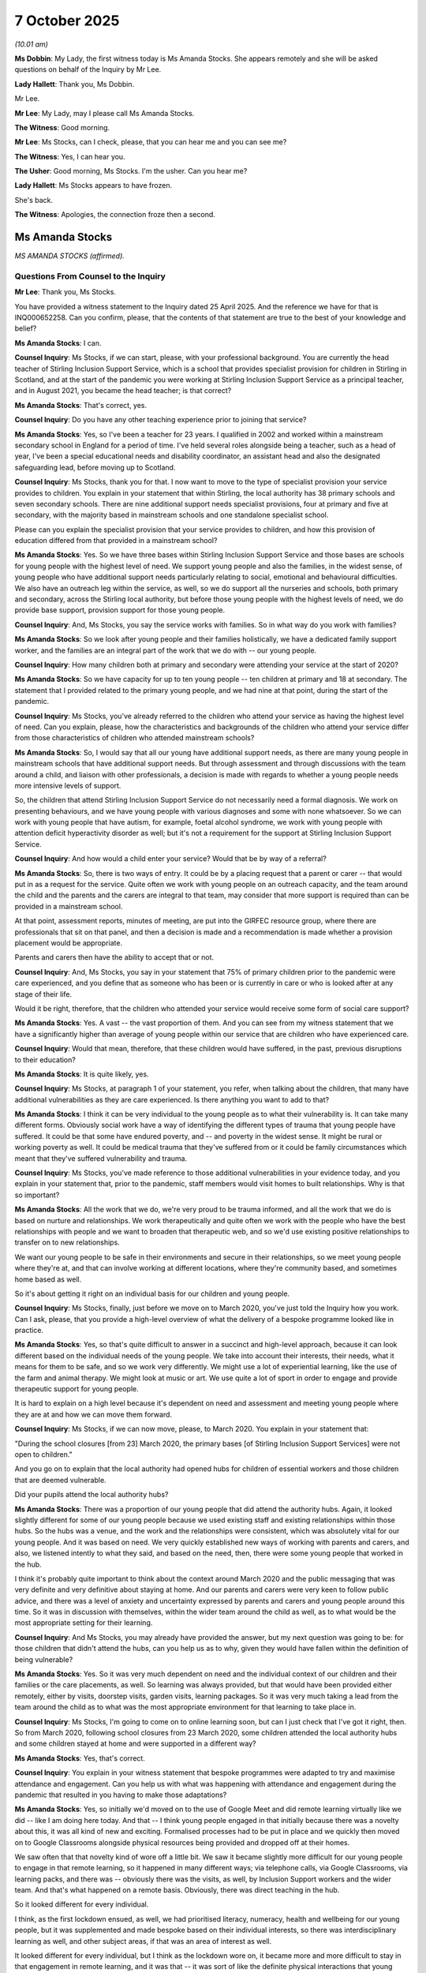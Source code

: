 7 October 2025
==============

*(10.01 am)*

**Ms Dobbin**: My Lady, the first witness today is Ms Amanda Stocks. She appears remotely and she will be asked questions on behalf of the Inquiry by Mr Lee.

**Lady Hallett**: Thank you, Ms Dobbin.

Mr Lee.

**Mr Lee**: My Lady, may I please call Ms Amanda Stocks.

**The Witness**: Good morning.

**Mr Lee**: Ms Stocks, can I check, please, that you can hear me and you can see me?

**The Witness**: Yes, I can hear you.

**The Usher**: Good morning, Ms Stocks. I'm the usher. Can you hear me?

**Lady Hallett**: Ms Stocks appears to have frozen.

She's back.

**The Witness**: Apologies, the connection froze then a second.

Ms Amanda Stocks
----------------

*MS AMANDA STOCKS (affirmed).*

Questions From Counsel to the Inquiry
^^^^^^^^^^^^^^^^^^^^^^^^^^^^^^^^^^^^^

**Mr Lee**: Thank you, Ms Stocks.

You have provided a witness statement to the Inquiry dated 25 April 2025. And the reference we have for that is INQ000652258. Can you confirm, please, that the contents of that statement are true to the best of your knowledge and belief?

**Ms Amanda Stocks**: I can.

**Counsel Inquiry**: Ms Stocks, if we can start, please, with your professional background. You are currently the head teacher of Stirling Inclusion Support Service, which is a school that provides specialist provision for children in Stirling in Scotland, and at the start of the pandemic you were working at Stirling Inclusion Support Service as a principal teacher, and in August 2021, you became the head teacher; is that correct?

**Ms Amanda Stocks**: That's correct, yes.

**Counsel Inquiry**: Do you have any other teaching experience prior to joining that service?

**Ms Amanda Stocks**: Yes, so I've been a teacher for 23 years. I qualified in 2002 and worked within a mainstream secondary school in England for a period of time. I've held several roles alongside being a teacher, such as a head of year, I've been a special educational needs and disability coordinator, an assistant head and also the designated safeguarding lead, before moving up to Scotland.

**Counsel Inquiry**: Ms Stocks, thank you for that. I now want to move to the type of specialist provision your service provides to children. You explain in your statement that within Stirling, the local authority has 38 primary schools and seven secondary schools. There are nine additional support needs specialist provisions, four at primary and five at secondary, with the majority based in mainstream schools and one standalone specialist school.

Please can you explain the specialist provision that your service provides to children, and how this provision of education differed from that provided in a mainstream school?

**Ms Amanda Stocks**: Yes. So we have three bases within Stirling Inclusion Support Service and those bases are schools for young people with the highest level of need. We support young people and also the families, in the widest sense, of young people who have additional support needs particularly relating to social, emotional and behavioural difficulties. We also have an outreach leg within the service, as well, so we do support all the nurseries and schools, both primary and secondary, across the Stirling local authority, but before those young people with the highest levels of need, we do provide base support, provision support for those young people.

**Counsel Inquiry**: And, Ms Stocks, you say the service works with families. So in what way do you work with families?

**Ms Amanda Stocks**: So we look after young people and their families holistically, we have a dedicated family support worker, and the families are an integral part of the work that we do with -- our young people.

**Counsel Inquiry**: How many children both at primary and secondary were attending your service at the start of 2020?

**Ms Amanda Stocks**: So we have capacity for up to ten young people -- ten children at primary and 18 at secondary. The statement that I provided related to the primary young people, and we had nine at that point, during the start of the pandemic.

**Counsel Inquiry**: Ms Stocks, you've already referred to the children who attend your service as having the highest level of need. Can you explain, please, how the characteristics and backgrounds of the children who attend your service differ from those characteristics of children who attended mainstream schools?

**Ms Amanda Stocks**: So, I would say that all our young have additional support needs, as there are many young people in mainstream schools that have additional support needs. But through assessment and through discussions with the team around a child, and liaison with other professionals, a decision is made with regards to whether a young people needs more intensive levels of support.

So, the children that attend Stirling Inclusion Support Service do not necessarily need a formal diagnosis. We work on presenting behaviours, and we have young people with various diagnoses and some with none whatsoever. So we can work with young people that have autism, for example, foetal alcohol syndrome, we work with young people with attention deficit hyperactivity disorder as well; but it's not a requirement for the support at Stirling Inclusion Support Service.

**Counsel Inquiry**: And how would a child enter your service? Would that be by way of a referral?

**Ms Amanda Stocks**: So, there is two ways of entry. It could be by a placing request that a parent or carer -- that would put in as a request for the service. Quite often we work with young people on an outreach capacity, and the team around the child and the parents and the carers are integral to that team, may consider that more support is required than can be provided in a mainstream school.

At that point, assessment reports, minutes of meeting, are put into the GIRFEC resource group, where there are professionals that sit on that panel, and then a decision is made and a recommendation is made whether a provision placement would be appropriate.

Parents and carers then have the ability to accept that or not.

**Counsel Inquiry**: And, Ms Stocks, you say in your statement that 75% of primary children prior to the pandemic were care experienced, and you define that as someone who has been or is currently in care or who is looked after at any stage of their life.

Would it be right, therefore, that the children who attended your service would receive some form of social care support?

**Ms Amanda Stocks**: Yes. A vast -- the vast proportion of them. And you can see from my witness statement that we have a significantly higher than average of young people within our service that are children who have experienced care.

**Counsel Inquiry**: Would that mean, therefore, that these children would have suffered, in the past, previous disruptions to their education?

**Ms Amanda Stocks**: It is quite likely, yes.

**Counsel Inquiry**: Ms Stocks, at paragraph 1 of your statement, you refer, when talking about the children, that many have additional vulnerabilities as they are care experienced. Is there anything you want to add to that?

**Ms Amanda Stocks**: I think it can be very individual to the young people as to what their vulnerability is. It can take many different forms. Obviously social work have a way of identifying the different types of trauma that young people have suffered. It could be that some have endured poverty, and -- and poverty in the widest sense. It might be rural or working poverty as well. It could be medical trauma that they've suffered from or it could be family circumstances which meant that they've suffered vulnerability and trauma.

**Counsel Inquiry**: Ms Stocks, you've made reference to those additional vulnerabilities in your evidence today, and you explain in your statement that, prior to the pandemic, staff members would visit homes to built relationships. Why is that so important?

**Ms Amanda Stocks**: All the work that we do, we're very proud to be trauma informed, and all the work that we do is based on nurture and relationships. We work therapeutically and quite often we work with the people who have the best relationships with people and we want to broaden that therapeutic web, and so we'd use existing positive relationships to transfer on to new relationships.

We want our young people to be safe in their environments and secure in their relationships, so we meet young people where they're at, and that can involve working at different locations, where they're community based, and sometimes home based as well.

So it's about getting it right on an individual basis for our children and young people.

**Counsel Inquiry**: Ms Stocks, finally, just before we move on to March 2020, you've just told the Inquiry how you work. Can I ask, please, that you provide a high-level overview of what the delivery of a bespoke programme looked like in practice.

**Ms Amanda Stocks**: Yes, so that's quite difficult to answer in a succinct and high-level approach, because it can look different based on the individual needs of the young people. We take into account their interests, their needs, what it means for them to be safe, and so we work very differently. We might use a lot of experiential learning, like the use of the farm and animal therapy. We might look at music or art. We use quite a lot of sport in order to engage and provide therapeutic support for young people.

It is hard to explain on a high level because it's dependent on need and assessment and meeting young people where they are at and how we can move them forward.

**Counsel Inquiry**: Ms Stocks, if we can now move, please, to March 2020. You explain in your statement that:

"During the school closures [from 23] March 2020, the primary bases [of Stirling Inclusion Support Services] were not open to children."

And you go on to explain that the local authority had opened hubs for children of essential workers and those children that are deemed vulnerable.

Did your pupils attend the local authority hubs?

**Ms Amanda Stocks**: There was a proportion of our young people that did attend the authority hubs. Again, it looked slightly different for some of our young people because we used existing staff and existing relationships within those hubs. So the hubs was a venue, and the work and the relationships were consistent, which was absolutely vital for our young people. And it was based on need. We very quickly established new ways of working with parents and carers, and also, we listened intently to what they said, and based on the need, then, there were some young people that worked in the hub.

I think it's probably quite important to think about the context around March 2020 and the public messaging that was very definite and very definitive about staying at home. And our parents and carers were very keen to follow public advice, and there was a level of anxiety and uncertainty expressed by parents and carers and young people around this time. So it was in discussion with themselves, within the wider team around the child as well, as to what would be the most appropriate setting for their learning.

**Counsel Inquiry**: And Ms Stocks, you may already have provided the answer, but my next question was going to be: for those children that didn't attend the hubs, can you help us as to why, given they would have fallen within the definition of being vulnerable?

**Ms Amanda Stocks**: Yes. So it was very much dependent on need and the individual context of our children and their families or the care placements, as well. So learning was always provided, but that would have been provided either remotely, either by visits, doorstep visits, garden visits, learning packages. So it was very much taking a lead from the team around the child as to what was the most appropriate environment for that learning to take place in.

**Counsel Inquiry**: Ms Stocks, I'm going to come on to online learning soon, but can I just check that I've got it right, then. So from March 2020, following school closures from 23 March 2020, some children attended the local authority hubs and some children stayed at home and were supported in a different way?

**Ms Amanda Stocks**: Yes, that's correct.

**Counsel Inquiry**: You explain in your witness statement that bespoke programmes were adapted to try and maximise attendance and engagement. Can you help us with what was happening with attendance and engagement during the pandemic that resulted in you having to make those adaptations?

**Ms Amanda Stocks**: Yes, so initially we'd moved on to the use of Google Meet and did remote learning virtually like we did -- like I am doing here today. And that -- I think young people engaged in that initially because there was a novelty about this, it was all kind of new and exciting. Formalised processes had to be put in place and we quickly then moved on to Google Classrooms alongside physical resources being provided and dropped off at their homes.

We saw often that that novelty kind of wore off a little bit. We saw it became slightly more difficult for our young people to engage in that remote learning, so it happened in many different ways; via telephone calls, via Google Classrooms, via learning packs, and there was -- obviously there was the visits, as well, by Inclusion Support workers and the wider team. And that's what happened on a remote basis. Obviously, there was direct teaching in the hub.

So it looked different for every individual.

I think, as the first lockdown ensued, as well, we had prioritised literacy, numeracy, health and wellbeing for our young people, but it was supplemented and made bespoke based on their individual interests, so there was interdisciplinary learning as well, and other subject areas, if that was an area of interest as well.

It looked different for every individual, but I think as the lockdown wore on, it became more and more difficult to stay in that engagement in remote learning, and it was that -- it was sort of like the definite physical interactions that young people were missing with staff members which led us on to a different approach in the second lockdown.

**Counsel Inquiry**: And again, Ms Stocks, we're going to come briefly, if time permits, to the second lockdown. It's clear from your statement that at March 2020 all children had been provided with or given access to a Chromebook or an iPad at the start of the pandemic. Can you help us why you provided that in March 2020 as opposed to later on in the pandemic?

**Ms Amanda Stocks**: It would still be available later on in the pandemic as well, but prior to lockdown and the school closure in March 2020, we actually completed an audit for our children, our families and for staff as well. We responded really proactively and really quickly to the news that this may be happening, and so that we were able to ensure that all our young people had access to a device and to Internet connection, as well. The local authority provided MiFi devices, and so as part of the audit, we were able to determine who needed which equipment in order to sustain learning.

**Counsel Inquiry**: Ms Stocks, if we can now turn to maintaining relationships. You've set out to the Inquiry why it was so important to maintain relationships. Can you set out any headline challenges you faced during the pandemic to maintain those relationships?

**Ms Amanda Stocks**: I actually think our relationships strengthened during the pandemic -- pandemic with our families. We have always had very close relationships. We have small numbers of young people and families that we work with and so that does mean that we're able to establish really good, positive working relationships quite close with them as well. Immediately, there'd been lots of conversations prior to the lockdown about what it would look like, what communication would look like, telephone calls happened from the very first day. Very quickly, we moved to doorstep visits, as well, in the delivery of free school meals on a twice weekly basis.

So there was several different methods.

The one challenge that we overcame quite quickly, actually, was the use of virtual meetings. We'd never performed virtual team-around-the-child meetings before that point, but by April 2020, every family within the service had had a virtual meeting, and the infrastructure that that brought about brought -- was challenging at points, but quickly overcame. We were able to provide one-to-one support for families so that they knew how to use Teams so that they could get online so we could have those conversations.

Our parents and carers told us that at points they felt quite isolated, and at some points -- from society, they'd felt quite isolated. And actually, we were the main points of contact. And parents and carers reported strengthened relationships with the school. It became wider conversations than you would have, rather than just about what was going on and the education, schooling. There was lots of conversations about what was happening during the day, what they were eating for their dinner and their tea and things like that, as well. So relationships really strengthened and parents and carers report that to us.

And I think we have really good, open relationships with our parents and carers, but some were, because the relationships have improved even further, they're even more transparent. And that allowed us to provide additional support if and when it was needed.

**Counsel Inquiry**: And Ms Stocks, you've mentioned having daily phone calls with parents and carers and you've outlined their concerns. What were the children saying? Was anything being fed back to you as to how they were coping with the pandemic and not coming to the service or not learning in the usual way?

**Ms Amanda Stocks**: Yeah. And it was a mixed bag as you can imagine. Some young people, the novelty value of not attending school for a point was something that they enjoyed. Other young people reported that they felt boredom at times, that they felt isolated. They weren't going out and playing with their peers in the community like they would be able to previously. There was a much more focus for young people on being online and gaming, and the challenges that that brought within the family home.

So we had frequent communication with our children alongside the parents and carers, as well, and they were always really open and honest. They did talk about anxiety throughout the course of the pandemic, and how that was impacting on them individually, as well.

**Counsel Inquiry**: Ms Stocks, just on the topic of children spending more time online, you say at paragraph 13.1 of your witness statement that parents and carers reported that their children were accessing inappropriate material online, or accessing inappropriate games. How did you respond to that?

**Ms Amanda Stocks**: Yeah, some parents and carers reported that. They reported that they were online for more than they would like them to be, and they reported that they'd purchased things online that brought financial difficulties within the family, or that they were playing games that the parents and carers wouldn't necessarily want them to play. We appointed a digital lead or we nominated somebody as a digital lead throughout the course of the pandemic who was able to remotely support families and children and young people with parental locks, with advice. We were able to signpost them to websites like CEOP and other things like that, as well.

So we ran, sort of, like, one-to-one sessions for our parents and carers in order to support them in that way and that's a feature that's continued now into the service and as a result of the pandemic, we have appointed a digital lead since that point.

**Counsel Inquiry**: And we know, Ms Stocks, that in March 2020, that schools shut. You've told the Inquiry that some children stayed at home, some children were attending the hubs. And you've outlined in relation to the effectiveness of online learning for the children at your service, that engagement was good but then it wasn't great after initial success.

From April to January 2021, when the second school closures were implemented, what overall impact was the closure of your service having on the children that were staying at home?

**Ms Amanda Stocks**: I think -- when we returned to school in August, I think there was an impact in that young people had to be transitioned in differently than they would be at the start of a normal term. For some young people, they were displaying anxiety around the virus, around cleaning, around what was safe, around being around people again, so bespoke transition programmes had to be put in place for individual young people.

In January 2021, we remained open, albeit on shorter hours, and I think that was the right move, moving forward. I think, going back in relation to your question as well, we noticed some young people whose behaviours had changed, their profiles had changed differently, their behaviours that they were displaying changed. They spoke about uncertainty. Some naturally seek out a high five or a hug, physical contact; they weren't necessarily sure whether that was okay or not.

Primary young people found social distancing really hard as well, so there was confusion and uncertainty around that.

And in terms of the learning, we noticed that our young people -- different approaches had to be taken and some required a more play-based curriculum than they previously had experienced.

**Counsel Inquiry**: Ms Stocks, you've mentioned social distancing so I want to turn to that issue now. You have set out in your statement that, as you've just outlined, when children returned to school, infection prevention controls were introduced to limit the spread of Covid-19. Can I ask, therefore, that, in your opinion, how practical and realistic was it to implement infection prevention and control methods amongst your pupils, for example, social distancing, one-way systems, or the wearing of face coverings?

**Ms Amanda Stocks**: Our whole processes had to change. I have to say, we were really well supported by the local authority in terms of PPE and guidance and risk assessments, which we could adapt. If we required help or support, we were able to speak to somebody and get guidance, help and support around all of that.

Being in quite small settings, one-way systems and things like that weren't necessarily required like they would be in a large mainstream school as well. We could manage movement on corridors, but we did carefully have to work at that to manage who was working with whom, minimal contacts for staff members. Our service created bubbles, so there was dedicated staff teams for individuals. We tried to minimise the amount of staff working with the number of young people that they were. We had risk assessments and signage on display. We had processes in terms of cleaning and individual resource boxes that took place after individual sessions and working with young people.

It does seem quite surreal now, thinking about how school operates, that that's how we did operate at that point then, but you can imagine that primary-aged children find social distancing very, very, very difficult, and -- and they did quite often come into staff space as well, and it was anxiety provoking for people that that happened, but there was also recognition of -- of young people with additional support needs, that also happens as well.

So the young people, the staff team, and also the parents and carers were also really resilient in this and worked through that process. But there were difficulties at time with all that.

Another issue was ventilation as well. And so ventilation had to be in place at all times as well. It meant that heating was on and windows were open during the winter, and additional clothing was provided for schools, and we had to be really creative and -- to making sure that all those conditions were met each and every day.

**Counsel Inquiry**: Ms Stocks, finally from me, you say in your statement that the full closure of schools for children of additional support needs is not an option. Is there anything you want to add to that?

**Ms Amanda Stocks**: Yes. I have to say our local authority invests in Stirling Inclusion Support Service, and invests in us as a trauma-informed organisation. And "trauma-informed" is not and should not be a moniker that is used by establishments and authorities; it is something that should be embedded in -- that permeates throughout policy and practice throughout. That involves highly skilled staff who nurture the young people, who provide challenge for the young people.

And it answers the question for me whether teachers will be in existence going into the future. We cannot be replaced by robots. We -- that nurture, that relationship, is absolutely vital for all learning, and therefore the face-to-face element, direct teaching of young people, especially with additional support needs, is absolutely vital moving forward.

They need the predictability of relationships, of routines, of structures. Yes, it might be with mitigations and changes, but that is absolutely vital, and that needs to be embedded. And if any lesson for me is learnt after the pandemic, it's about the importance of trauma-informed practice, of nurture, the importance of relationships to support our young people.

**Mr Lee**: Ms Stocks, those are all my questions.

My Lady, do you have any questions?

Questions From the Chair
^^^^^^^^^^^^^^^^^^^^^^^^

**Lady Hallett**: Ms Stocks, you obviously did an excellent job in Stirling supporting the children you care for and their families. Was this a particular Stirling initiative or was this something that you were aware was spread around Scotland in other areas? Or are you just an exemplar?

**Ms Amanda Stocks**: I think I'm an exemplar. I couldn't answer that question truthfully and honestly. I think everybody had different approaches. I think in Stirling we are a very tight authority, we work very closely together and support is always available. I feel very fortunate for my service to be allowing the work that we do do within our service, as well, and that was in place pre-Covid, during Covid, and absolutely after Covid as well.

**Lady Hallett**: Well, thank you very much for all you did. I'm sure the families and the children and young people were extraordinarily grateful for what you and your colleagues did to help and support them.

**The Witness**: Thank you.

**Lady Hallett**: Obviously you showed great creativity and flexibility.

**The Witness**: Thank you. Can I say thank you, as well, for giving young people and their families with additional support needs a voice in this forum. That's really important that they are heard.

**Lady Hallett**: Thank you. Thank you very much indeed,

Ms Stocks. Very grateful.

Ms Dobbin. I gather we don't need to break anymore?

**Ms Dobbin**: That's as I understand it too.

The next witness is Mr Lyndon Lewis.

My Lady, can just check that you can see Mr Lewis?

**Lady Hallett**: I can now.

**Ms Dobbin**: You can. Excellent.

Mr Lyndon Lewis
---------------

*MR LYNDON LEWIS (sworn).*

Questions From Lead Counsel to the Inquiry for Module 8
^^^^^^^^^^^^^^^^^^^^^^^^^^^^^^^^^^^^^^^^^^^^^^^^^^^^^^^

**Lady Hallett**: Thank you for coming along to help us, Mr Lewis.

**Ms Dobbin**: Mr Lewis, can I ask you to give your full name

to the Inquiry, please.

**Mr Lyndon Lewis**: Lyndon William Lewis.

**Lead 8**: Now, Mr Lewis, you should have a statement in front of

you that bears the number INQ000649886.

**Mr Lyndon Lewis**: Yes.

**Lead 8**: Do you see that? And are you content that the contents

of that statement are true to the best of your knowledge

and belief?

**Mr Lyndon Lewis**: Yes.

**Lead 8**: Thank you. Mr Lewis, I think it's right that you are

the head teacher of Ysgol Hendrefelin; is that correct?

**Mr Lyndon Lewis**: That's correct.

**Lead 8**: I hope that I did the pronunciation justice?

**Mr Lyndon Lewis**: Very good.

**Lead 8**: Now, you've been the head teacher of that school since 2019; is that right?

**Mr Lyndon Lewis**: That's correct.

**Lead 8**: But I think that you are a teacher of some 36 years' experience; is that right?

**Mr Lyndon Lewis**: Yeah, about that. No, it is that.

**Lead 8**: Now, can you just explain, please, a bit about to be your school. I think it's right that it's a special educational needs school; is that correct?

**Mr Lyndon Lewis**: Yes, so it's a school that serves the borough of Neath Port Talbot, and all of our children at school have additional learning needs.

Do you want me to talk about the variety of needs?

**Lead 8**: Yes, that would be really helpful.

**Mr Lyndon Lewis**: So we have a unit with children with autism. We have another unit -- and the children with autism, that's at Key Stage 3 and Key Stage 4, so that's from 11 years old to 16 years old. We have a Key Stage 3 unit with children with moderate learning difficulties. That's from ages 11 to 14. And we have a moderate learning difficulties unit with Key Stage 4 pupils, that's ages 14 to 16.

Then we have a unit which is a primary aged unit for

children with social, emotional and behavioural

difficulties. We have another unit on another site

which is a Key Stage 3 unit for children with social,

emotional and behaviour difficulties. Again, that's

aged 11 to 14. And we have a further site with children

with social, emotional and behaviour difficulties from

the ages of 14 to 16, based in Port Talbot.

**Lead 8**: And I think it's right, Mr Lewis, that the children in

your school then range from the age of 3 up to 16; is

that correct?

**Mr Lyndon Lewis**: Yeah, we don't currently have any children that are,

sort of, 3, 4, 5. However, we can cater for that age

group.

**Lead 8**: You can. And can you recall whether, during the

pandemic, you had children who were that young or were

the children a bit older?

**Mr Lyndon Lewis**: The children were a bit older, from 8 onwards.

**Lead 8**: Eight onwards. And I think it's right that across all

of your sites you've got about 177 children.

**Mr Lyndon Lewis**: That's correct.

**Lead 8**: Correct?

And about 102 members of staff?

**Mr Lyndon Lewis**: That's correct.

**Lead 8**: And I think almost all of your children have a special

educational needs plan or an individual plan; is that right?

**Mr Lyndon Lewis**: That's correct.

**Lead 8**: And a number of your children, roughly about 28, are either looked after by the local authority or in receipt of social care services?

**Mr Lyndon Lewis**: That's correct.

**Lead 8**: All right. I'm just going to turn, then, if I may, to the pandemic. Can you remember how far in advance of 18 March 2020 you were aware that schools might close?

**Mr Lyndon Lewis**: I suppose there were things on the news around that time. We had several meetings with local authority discussing the possibility of schools closing. I think the day, or I think maybe two days before, we were actually told that we are actually going to close.

**Lead 8**: Yes.

**Mr Lyndon Lewis**: Yeah, so there was lots of rumours, as they say, and lots of things on social media, et cetera. But yeah, but we weren't officially told until a couple of days before.

**Lead 8**: All right. And the meetings that you had with the local authority, can you remember now how far in advance of 18 March they were?

**Mr Lyndon Lewis**: No, I ... I'd say it was weeks.

**Lead 8**: Yes. And in that period of time, had you been able to start planning, then, for the prospect that you might have to -- that you might have to pivot how you were going to provide education to children, or prepare for some of them being at home?

**Mr Lyndon Lewis**: Yeah, I suppose it was maybe, sort of, five days in which we -- sitting down as a senior group, and thinking: actually, it looks like schools may close and we may close. So we started putting plans together, then, for that. And that was days before we closed.

**Lead 8**: Yes.

**Mr Lyndon Lewis**: That -- yeah.

**Lead 8**: Sorry, I didn't mean to cut across you.

**Mr Lyndon Lewis**: Sorry.

**Lead 8**: And that realisation, or that meeting you had five days beforehand, do you recall whether that was a result of something you were told, was that just a realisation that you came to as a school leader?

**Mr Lyndon Lewis**: I think we were looking at all eventualities, and so worst-case scenario is that schools would close. So we sort of brainstormed: right, how are we going to deal with this? And how are we still going to educate our children? And what can we do to keep them safe?

So, yes, we started days before. And how we could teach children when they weren't in school, really. So that's where we started.

And we put some training in before we left, which were in the last two days, when we were told, "You're going to close."

Then we had some training into how to use Google Classrooms and Teams, which I suppose it's -- everybody knows and understands what those things are now, but it was back -- back when we didn't. Then, it was a massive change for our staff.

So we spent -- I know it sounds a bit strange, but I met somebody, and I took three of our staff to meet somebody at the -- a service station on the M4, who sat there and showed us exactly how to use Google Classrooms and how we could teach others to use it, and then we went back to school and I freed up those three staff to work with each one of our teaching staff over the next two days to show them how to do it. And we started to work a little bit with children and how to use it. But it was -- yeah, that was the last two days before we actually knew that we were closing.

**Lead 8**: So after the announcement was made on 18 March, did your site stay open in order to allow children to come in to school?

**Mr Lyndon Lewis**: Yes, so we were open for vulnerable pupils to attend. So we closed -- we closed for a short while, and then we opened for vulnerable children to attend school.

**Lead 8**: All right. So are you able to remember now the proportions of children who came in to school as opposed to the children who stayed at home?

**Mr Lyndon Lewis**: So initially we're talking probably less than 10% of the children, initially.

**Lead 8**: In which --

**Mr Lyndon Lewis**: Who were in school.

**Lead 8**: Right.

**Mr Lyndon Lewis**: Right at the start. Those numbers grew, as time went on.

**Lead 8**: And do you remember, if we just focus on the first set of school closures for the moment, do you -- can you remember now the most amount of -- the most number of children you were able to get to come in to school during that period?

**Mr Lyndon Lewis**: So we're talking of numbers like, sort of, 15 children, social distancing.

Yes, those sort of numbers at the start.

**Lead 8**: All right. So the reality was most of your children then were at home; is that right?

**Mr Lyndon Lewis**: Yes.

**Lead 8**: And did those children have access to devices in order to be able to make use of the training that your staff had been able to get in the --

**Mr Lyndon Lewis**: Initially, no. Early days. But like I say, as time wore on, more children came in to school, so we had lots of other classes coming in, and numbers on rotation -- because of social distancing measures, et cetera. So we had maybe, over the week, that all of the class would be in for half of the week --

**Lead 8**: Right.

**Mr Lyndon Lewis**: -- and the other half of the class would be in for the other half of the week. Just down to pure space and numbers.

**Lead 8**: So was that during the first period of school closures, or was that later on?

**Mr Lyndon Lewis**: That was later on.

**Lead 8**: All right.

**Mr Lyndon Lewis**: That was -- yeah.

**Lead 8**: And did the children in your school, did they manage to -- did they start to get devices?

**Mr Lyndon Lewis**: We had devices from the local authority, and so we were able, in time, to get devices to every child so that everybody had a device at home that they could work from.

**Lead 8**: And did that take a while, or did that happen quite quickly?

**Mr Lyndon Lewis**: It happened fairly quickly.

**Lead 8**: And then, once children got those devices, what was the engagement with online provision from the school like?

**Mr Lyndon Lewis**: The engagement for, I would say, our children with autism and our children with moderate learning difficulties, then the engagement was really high. You know, on some mornings it would be 100%, but it would always be high, sort of 80% engagement.

The same with our children from moderate learning difficulties -- with moderate learning difficulties.

There was less engagement from children with social, emotional and behaviour difficulties. I think that was the group of young people who were most challenging to get to engage in education remotely.

**Lead 8**: And was the school able to do anything for those children to try and help them whilst they were at home?

**Mr Lyndon Lewis**: We -- some would engage online. Some wouldn't. Some preferred to work with pen and paper and work packs. So as a school, we delivered work packs. We delivered laptops. We had dongles from the local authority for those children who could not access the Internet, so -- and we visited houses as staff, we took children for walks. We sort of ... we had a job of educating them, obviously, but we also felt we had a job of sort of looking after their wellbeing as best as we could and their anxiety over those times. So for some, a walk -- a social distanced walk along the seaside was better than sitting down and doing some maths.

So it was horses for courses, so they say.

**Lead 8**: Let me ask you a bit more about what your staff were doing, then, when they were visiting homes. What kind of support were they offering?

**Mr Lyndon Lewis**: From, like I say, really, from sort of wellbeing walks and talks to working one-on-one with children with maths and English and other subjects. So it was a variety of ways of working with children at home.

We had some children who would not come out of their bedrooms, and their parents couldn't get them out of their bedrooms because they were so scared. So we have some specialist staff who have particular sort of relationships with some of our most challenging youngsters, and they were able to coax them to come out and talk with them, and get them to sit in the garden, and, you know, talk to them about the pandemic and the family and these sorts of things. Anything, really, to improve their wellbeing and to reassure them and lower their rates of anxiety, et cetera.

So it was, you know, a vast number of things, depending on what we all felt was needed for those particular youngsters.

So as a senior team -- so those children who were at home and receiving work, then we would have our middle leaders would meet with our staff who were out and about. We would have all this to feed into a wellbeing group which we would meet then twice a week and discuss every single pupil that we have in school and go through, you know, seeing the parents, we'd make calls, "They're attending, they're engaging", "Oh, there's a problem with such-and-such family." "Right, we need to get out to there today." So it was just making sure that we covered everybody, and safeguarding was a massive, sort of, focus during this time. Safeguarding and wellbeing. And I suppose they overtook -- at many times, they overtook the delivery of actual, sort of, education as such.

**Lead 8**: Can I just --

**Mr Lyndon Lewis**: Sorry, I -- (overspeaking) --

**Lead 8**: I'm sorry, Mr Lewis, I just wanted to ask you about the broader support that your school offered, which I think you mention in your statement, that staff were not -- they weren't just going out to provide education, but I think you mention food delivery, as well; is that right?

**Mr Lyndon Lewis**: Yes. We had staff delivering food, food parcels to different families and families who were struggling. We -- yeah, we had, you know, there was occasions, and I can remember an occasion where we had a family, a family who -- where they all had -- the whole of the family had Covid, and they didn't have any food in the house. And so they, at the time, Social Services weren't available to go out and help, and Health weren't able to go into the house because everybody in the family had Covid. So the school staff went, because we were in touch with them each day, then they would ring us and say, "Oh look, Johnny's now got it, and so and so, we can't get out to shop or anything."

So staff would -- you know, I can remember going out and my deputy and his wife going shopping for some of the family, and then delivering it to the house, and that was sort of common during different parts of Covid.

**Lead 8**: So not part of their school -- (overspeaking) --

**Mr Lyndon Lewis**: Not quite what we did our degree for, but I think there was, like, a community spirit. And because our classes in school are small classes, so you -- the sort of communication between parents and teachers and teaching assistants is often on a daily basis, and during Covid it was in a daily basis, and if our staff -- if they were working remotely or if they were in school, if there was somebody who didn't turn up to a remote session online, then the staff would then ring and make sure they had -- that the family was safe, and that the children were safe. So that became part of our daily routine.

**Lead 8**: I wanted to pick up on something else you mentioned in your statement, which I think is that -- and I'm just going to summarise this, Mr Lewis -- that in terms of the support children got at home, that was quite dependent on family circumstance as well; is that correct?

**Mr Lyndon Lewis**: Yes, I think there's a sort of an assumption that everybody's capable of doing it, and, you know, we just found that lots of families need support, and children need support. And we can't assume that in every house there's going to be a laptop with wi-fi, there's going to be pens, there's going to be paper, and there's going to be adults who are able to support the children educationally.

You know, we have -- some of our adults, some of our parents, came to our school many years ago. We have some parents who are unable to read, and so we had to be really careful when we were communicating with parents -- you know, it's okay to say, "Oh, we -- go onto the school website", or send a letter home; for many parents -- not many, for some parents that wasn't the best means of communication. So, for those, we would sometimes, if need be, go round to the house to be able to explain in person, to make sure that they understood why certain measures were being taken, and also how they can support their children.

And I suppose, at times, you realise that for many of them, it's really difficult to support their children educationally.

**Lead 8**: Yes.

**Mr Lyndon Lewis**: I think that's important for us all to know, then, really, for -- in case something like this happens again.

**Lead 8**: It's one of your recommendations, is it, I think --

**Mr Lyndon Lewis**: Yeah.

**Lead 8**: -- and one of the points you make, that no one should assume anything about what's available in the home --

**Mr Lyndon Lewis**: Yeah, that's right.

**Lead 8**: -- in order to be able to support children.

**Mr Lyndon Lewis**: Mm.

**Lead 8**: Particularly educationally --

**Mr Lyndon Lewis**: Yes.

**Lead 8**: -- during a pandemic?

**Mr Lyndon Lewis**: Yeah.

**Lead 8**: May I ask you, Mr Lewis, whether you think, in relation to the children in your school, the pandemic has had any enduring impacts on them?

**Mr Lyndon Lewis**: I think we're still seeing the effects of the pandemic, particularly on literacy in school. I would say for a couple of years after it, you'd talk -- still talk about anxiety --

**Lead 8**: Yes.

**Mr Lyndon Lewis**: -- levels, but we see gaps in knowledge of children and gaps in skills. So I can remember our staff coming to see -- or our middle leaders coming to see me because the children's reading skills -- we were having more children arriving at school who couldn't read, and couldn't read at all. So we went to train all of our staff on different methods of teaching reading, and reading with children individually to improve their reading skills. And we're still seeing that now.

**Lead 8**: Yes.

**Mr Lyndon Lewis**: Still seeing the effects of it now. So, you know, we continue to train any new staff who come in, and it's something which we monitor regularly, because it's so important for the future of all of the children, isn't it? They need these basic skills.

**Lead 8**: And have you found those interventions -- are they starting to work and help children --

**Mr Lyndon Lewis**: Yes.

**Lead 8**: -- to --

**Mr Lyndon Lewis**: Yes, the interventions have been working since -- since we've started them, which was shortly after the pandemic. And we do employ some staff who just focus working one-on-one with children with these interventions. And we continue to do it, and there is a need to continue to do it.

**Lead 8**: And I'm just going to go back, if I may, Mr Lewis, to one of your recommendations. And this is at paragraph 57 of your statement, where you suggest, I think, that it would have been helpful for you to have had more input from health practitioners and child psychologists, or maybe a bit more access to that sort of support that might have been able to help you.

**Mr Lyndon Lewis**: Yeah, I suppose it's on reflection, isn't it, when we're asking about what have we learnt? If this ever happened again, what could improve things for youngsters? And one of the others -- one of the things that we identified was, obviously, if we could train parents, provide more, sort of, training for parents, more online resources for parents, workshops, these sorts of things. But also to include health practitioners and child psychologists into this, producing, sort of, educational videos which would help for a better understanding, maybe, for some of the youngsters and some of the parents during the pandemic of what was going on.

It sounds as though one of the most important resources that was available to you, Mr Lewis, throughout this period, was your staff. Do you, upon reflection, think that you had a particularly cohesive and close group of staff who were in a position to support the children in your school?

**Mr Lyndon Lewis**: Yeah, I'd say that I was very lucky, and we were very lucky as a school, to have such a sort of committed staff and a caring staff.

And, you know, you can only speak about your own experience, can't you, and your own school? And our staff were fabulous during this time, going sort of above and beyond ... yeah, going above and beyond on a daily basis, really, to support families. And of which -- you know, at times it was -- it was quite scary yourself, isn't it, when -- you know, some of the things.

I think one of the things you've got to realise when you're working with addition -- with children with additional learning needs is that -- I know we've got rules for social distancing and wearing masks, et cetera, but our children very often don't understand those. So they weren't able to social distance. A lot weren't able to wear masks. They weren't able to test themselves, and sometimes their parents aren't able to test them. So we had to test them in school. And, you know, before you know it, you would turn and somebody would be standing and coughing over you. Not because they meant to cough on you; it's because they don't understand how the rules worked.

And I think during those times, there was sort of an unwavering support, then, from the staff in school, who come in no matter what, and did their job, and did over and above their job.

And it comes down to people, doesn't it? I think it comes down to people, no matter where you are, and whether they care about their job and their role. And I was lucky to have a staff who really cared.

**Ms Dobbin**: Mr Lewis, those are all my questions.

My Lady, do you have any questions for Mr Lewis?

Questions From the Chair
^^^^^^^^^^^^^^^^^^^^^^^^

**Lady Hallett**: Mr Lewis, you've explained how you and your staff coped, and I'm sure your staff would say they were very lucky to have you as a leader, too. You obviously all did a huge amount to look after the children and young people in your care.

Did you get any support from outside? In other words, you know, how did you -- you've just talked about having educational videos and things, but at the time during the pandemic, was there stuff coming from on high to say, "If you did this, this would help"? Or did you have to think of it all yourselves?

**Mr Lyndon Lewis**: I'd say we thought of lots of it ourselves. We could call, we could ring people. Yeah, so there was, there was support out there, but as you know, most people were working from home, so there wasn't any support as such in school, and particularly in the early days, then, you know, we had to find a way forward but we obviously had to check all the time that a way forward could be done and to make sure that we did it in a safe way and we didn't break any of the rules that were about at the time. So I suppose there was, yeah, there was support on hand to dial on a telephone.

**Lady Hallett**: Well, thank you very much indeed, Mr Lewis, for coming to help the Inquiry and for all that you and your staff did during the pandemic. I'm sure that all your local community were extremely grateful to you all. It was such an important job you did. And I hope -- it was obviously tough to go back talking about those times and I hope we haven't caused you too much distress but thank you for everything you've done.

**The Witness**: Thank you. Okay, thanks.

**Ms Dobbin**: My Lady, the next witness is Mr Paul Marks. And he'll be examined on behalf of the Inquiry by Ms Treanor.

**Lady Hallett**: Thank you.

Ms Treanor.

**Ms Treanor**: Thank you, my Lady. May I call Mr Marks.

Mr Paul Marks
-------------

*MR PAUL MARKS (affirmed).*

Questions From Counsel to the Inquiry
^^^^^^^^^^^^^^^^^^^^^^^^^^^^^^^^^^^^^

**Ms Treanor**: Thank you for attending today, Mr Marks, and for providing your witness statement which is dated 4 June 2025, and which we have at INQ000587852. And I think you should have that in front of you.

**Mr Paul Marks**: I do. Thank you.

**Counsel Inquiry**: Can you confirm that the contents of that statement are true to the best of your knowledge and belief?

**Mr Paul Marks**: I can confirm as true.

**Counsel Inquiry**: Thank you.

Now, Mr Marks, you are the principal of The High School Ballynahinch, and you've been invited to give evidence today because during the pandemic your school was one of a number in Northern Ireland which operated as a hub for vulnerable children and the children of essential workers; is that right?

**Mr Paul Marks**: That's correct.

**Counsel Inquiry**: And if I may summarise what you've said in your statement by way of brief introduction, your school is a post-primary school. It's a non-selective school with 415 pupils.

**Mr Paul Marks**: That's correct.

**Counsel Inquiry**: Is that about right? You've said that you have a free school meal eligibility of around 35%, which I think is typical for an non-selective post-primary?

**Mr Paul Marks**: It would be, yes.

**Counsel Inquiry**: And you also say that you have an autism special needs provision with a student population of around 70; have I got that right?

**Mr Paul Marks**: That's correct.

**Counsel Inquiry**: And in your statement you mention your involvement in a network of school principals in Northern Ireland who were sharing their experiences and advice throughout the pandemic, and I'd like to just ask you at the outset, to what extent do you think that your views on the impacts and challenges faced by schools like yours during the pandemic will be reflective of the experiences of other secondary schools in Northern Ireland?

**Mr Paul Marks**: I would like to think it would be very similar. There will be small differences, probably in terms of size and in terms of the different types of schools there are in Northern Ireland. I would like to think we would all have had a similar, but with small differences, experience throughout the pandemic, of both lockdowns and between.

**Counsel Inquiry**: That's helpful. Thank you, Mr Marks.

Turning then to the pandemic, do you remember when you first became aware that schools might close?

**Mr Paul Marks**: So I think the first mention was that we had received communication in early March about travelling abroad, specifically to Italy. And then we realised, as a school, that things are going to have a significant impact on our children.

We probably did not really envisage shutting down schools, and we were assured that that wouldn't happen in early March. However, we started to make some initial plans in terms of getting access to teachers -- an area on times of -- on cloud storage for children to access resources.

But we were not ready for a school closure in terms of effective teaching and learning.

**Counsel Inquiry**: Okay, and a quick point of clarification, just on that. Prior to 2020, would your school have received any guidance or information from the Department of Education or the Education Authority about school closures in the event of an emergency like a pandemic?

**Mr Paul Marks**: Not to my knowledge, no, or memory.

**Counsel Inquiry**: Now we know that on 20 March 2020, most schools in Northern Ireland closed to most pupils. And some schools, like yours, as we've said, remained open. Can you give us a sense of how many children would have been attending in that initial period of school closures at Ballynahinch?

**Mr Paul Marks**: So we only had two children attend. And I think we tried our best to give as much information to parents as possible. I think that whenever I spoke to other principals at that time, we had no doubt what an essential worker was, because it was clearly laid out to us from DE and from the Education Authority.

So I think the message that went to parents was one of -- and I'll have to be honest here -- even though we didn't say it, I think -- you know, the word "NHS" came up quite a lot with my parents, because when some parents spoke to me they said, "But we don't work in the NHS", and I tried to explain "Yes, but there are essential workers here, not just NHS workers."

But they said, "No, but we don't want to burden the school, we're going to keep our kids at home, we're going to sort childcare out, we're going to look after them themselves."

So I think there was almost like an -- almost perception among parents that only those who worked in hospitals really should be sending their children in.

I was worried because we were -- only having two children in the school seemed, you know, a very little -- a small number in terms of, you know, how can we justify this? And are we doing this right? Is there something more we could do? But then you were receiving weekly emails about the number of pupils in schools in Northern Ireland, and I think there was -- it was something like 400 schools open and only 700 children going. So that averaged at less than two children going to school in Northern Ireland during that time.

So I felt that we were doing the same as everybody else, so it was okay. Yeah.

**Counsel Inquiry**: Thank you. And you've mentioned there that there was -- I suppose it was clear to you who the essential workers were, albeit it may not have been clear to parents.

In relation to vulnerable children, we see that in April 2020 the Department of Education published guidance which explained that children who had a statement of special educational needs, children who were receiving support from health and social services, and children in other difficult family circumstances were included in that definition. I think you are familiar with that guidance?

**Mr Paul Marks**: Yes.

**Counsel Inquiry**: And in between that period between schools closing on 20 March and that guidance coming on 10 April, was that judgement about which children were vulnerable, how did you go about making that judgement in your school?

**Mr Paul Marks**: Well, just to give you a bit of background there, on 8 April the minister wrote to principals, and they -- it was part of an annex to that email which listed those kids in terms of a pure definition of being "vulnerable". Now, if you were to ask me how many vulnerable children I had in my school, I could probably name them, and probably less than ten.

But the definition of a "vulnerable child" set out on 8 April to me would mean a huge number of pupils who would be eligible to come into school. So for those two days before the guidance actually came out and made -- was made public, for those two days, I had to plan for a large number of pupils coming in, and I felt that what we had in place in the school for the children that I had there was effective, and I wasn't sure how I was going to manage having a very large number of pupils come in.

But we sent the information to the parents, yet no parents came back to me.

Now, when speaking with parents, there was a sense, to me, that they still didn't want to burden the school or there was a fear of sending their children in, because then you're mixing with other children and bringing back Covid. Or there was also a fear of, you know, "We're doing okay, and we don't want to admit we're under pressure."

There were a few families I'd contacted directly and offered them to come in, because I thought they would be struggling, from knowledge of them, and they were -- they were happy enough and I had no concerns at that time -- at that time -- for them to come in.

So we had the door open for them, and we had no further children want to come in.

**Counsel Inquiry**: Now, in that answer, Mr Marks, you say that at that time you had no concern. And without inviting you to disclose any personal information, is the suggestion there that that may have changed as time went on?

**Mr Paul Marks**: In the second lockdown, I had serious concerns, yes.

**Counsel Inquiry**: Okay.

**Mr Paul Marks**: And, yeah, I was effective in terms of bringing more children in.

**Counsel Inquiry**: Because of those concerns?

**Mr Paul Marks**: Correct.

**Counsel Inquiry**: Thank you. Now, in practical terms, then, can you tell us a bit about the provision that your school made for children who were attending, and what that looked like on the ground.

**Mr Paul Marks**: So we basically had two separate rooms for each child, and we had two separate staff. And then in the middle of all of this, we were getting water pumps changed. We had an infestation of mice. So, you know, we managed it as best we could between three staff. I felt that, you know, I was asking a lot of the three of us to do what we were doing, but it worked well.

We had no canteen facilities so we had to make the children breakfast and lunch. There was no transport for the children either. They had applied for transport back in March and they were told no. So the parents were leaving earlier, dropping kids off, and then going to do their shifts and then coming back and picking the children up. So our timings, you know, we had to be flexible with the parents. So it was a joint effort.

We had no PPE at that time either. So we borrowed goggles from the technology department, masks that you would normally use in woodwork and science, and basically bought as much alcohol gel as we could, and we tried our best -- we were cleaners as well -- to try to ensure as best as we could.

But we weren't experts. We didn't really know what we were doing. We were hoping for the best and that's what we did. And I think every school that was in that position probably did the same. I don't think we were in any way out there in that regard.

**Counsel Inquiry**: Thank you.

And in the course of that answer, Mr Marks, you said that some children had applied for transport and were told no. Can you help us understand what the difficulty was, or why they were told no?

**Mr Paul Marks**: I don't know why they were told no, but they applied directly to the Education Authority. And those children would have been entitled to transport. So there was none.

**Counsel Inquiry**: Okay. Thank you.

And in relation to your autism provision classes, what arrangements were you able to put in place for those children?

**Mr Paul Marks**: So this was something that we were quite concerned about, because we were worried about how -- their impact in terms of their mental health and wellbeing, and in terms of them trying to come back to schools. So we were trying to have a link as much as possible with these children. So they involved weekly phone calls with my dedicated CRC staff, and that seemed to be really good.

We didn't do phone calls for anybody else. But the phone was always there in case anybody wanted to contact us. But the weekly phone calls seemed to work quite well.

Those children, in our experience, seemed to fare quite well in terms of being able to come back to school, and have a normal return, as it were, in my opinion.

**Counsel Inquiry**: Thank you. I'd just like to ask you, then, about your experience of delivering remote learning.

Now, in your statement you set out your review that the school wasn't really prepared for teaching remotely. What were the main challenges that Ballynahinch experienced in trying to deliver education to children in their homes?

**Mr Paul Marks**: I think if you try to differentiate between online learning and online teaching, it was really difficult to teach children during that first lockdown.

What -- the problems that we had were, really, those families who were able to access technology, those who had the means to be able to buy a computer or have a computer in the house, a lot of parents did not have smartphones, so they weren't even able to do that.

Some of our children in rural areas had very slow broadband, if any. We were given 3G SIM cards so they could put them into smartphones and use them as a hotspot, but you can imagine the conversation I've had with some parents once I've delivered those SIM cards to try and explain to them what a hotspot is and then after five minutes of a conversation, realise they don't have a smartphone, and then won't have access to a hotspot.

So, I mean, it was very, very difficult.

The other part which I noticed was that if you had children in maybe P6 or P7, in the last couple of years of primary school, the prioritisation for devices was usually given to the children, younger first. If they were going to towards transfer test, at that time it wasn't cancelled, they wouldn't have known that, and they were working flat out in that regard. So I think if you were a parent and you only had the one device, it may have been given to the younger children first and then if you can imagine a parent who's never been a teacher or never had to do this experience before, they've spent an hour with their first primary school child, maybe an hour with their second primary school child. By the time it comes to your high school kid you're probably quite tired and it's time to make lunch, and you're probably just, you know, there's probably -- there's not as much monitoring, I would say, generally, as you would monitor the primary school children. Children being children, you know, if they're not being watched, they'll probably end up doing something different.

One of the challenges then that we had was that we could not do interactive learning with our children. The resources were uploaded to a cloud-based system and the children were then able to, if they could log on, which was another challenge they had, they were able to download the resources. Most of them did not have printers so they were writing on paper from the screen. And then there was no way for us to monitor or to evaluate how much learning was going on with the children because there was no way for them to send it back if they didn't have a printer or a scanner. There was nothing you could do interactively in that.

We then ended up photocopying resources which we took from the Cloud, we put them in a bundle, I then drove them to the houses, left them at their front doorstep, did the usual -- make sure you sanitise it, leave it for, whatever number of days, you know. But we even tried posting things, as well, and it just became a bit unwieldy and it just became a bit of a disaster, to be honest.

**Counsel Inquiry**: In your statement, and I think you've touched on this in that answer, you refer to Covid money being given -- and this is at paragraph 21, just to help you -- you refer to Covid money being given to your school for ICT for pupils that never happened. You refer to dongles that were wasted, and you said that the process was very confused, rushed and erratic. Can you explain what the difficulties were in relation to that?

**Mr Paul Marks**: So there were times when we were given money, and it was to be spent really quickly on wellbeing. You know, that's the kind of sentence that was given to me. And I'll give you an example: this was for staff wellbeing, and I was given money to be spent by a certain deadline. And I scratched my head, thinking how do I give -- what do I spend this money on? So I put money into the staffroom for the staff. I put some outdoor seating for children. But when I went down to the company, because you couldn't do it online or by phone, I went down to the company and asked for some outdoor seating, and he said to me, "You're the sixth principal that's been in to me in the last two weeks."

So we all had the kind of similar idea. We were all: how are we going to spend this money fast? Because we didn't want to lose it. And that seemed to be at that time the way it was; if you didn't spend the money it was gone. In terms of technology, we -- I'm not sure if we were -- if we had asked or we were told, but there was a promise of either iPads, Chromebooks, or laptops. None of them came to the school. I didn't see any.

The dongles with the SIM cards, which I mentioned, I think I was given 400 of them, 500 of them. I think I used 30. And of those 30, I had no parent come back to me and say, "That worked well."

So it seemed like great intentions at the start, it just wasn't delivered at the end. And I'm not placing blame on anybody in that regard. I think it was just at that moment everybody trying their best to try and get things done for the children but it just didn't materialise in the final step.

**Counsel Inquiry**: Thank you, Mr Marks.

I'd like to move on just to ask you a bit about the implementation of various measures in your school. In your statement you describe different challenges around implementing measures such as masks and class bubbles. Can you tell us a bit about the practical challenges you experienced in your school in implementing those.

**Mr Paul Marks**: So whenever we started off the term, it became very apparent that class bubbles were going to be the most effective way.

So children were in the same room the whole day, and if -- with wearing masks as well. And the teachers who were teaching them were wearing masks. So if you can imagine a science class, a science teacher would have to bring the equipment down to a room and try his best to do a science experiment in perhaps an English room, where there was no facilities. And the teachers -- our kids would really depend on seeing people's faces. So when the masks were being worn by the teachers, you wouldn't know if the teachers were smiling, if they were cross, if they were -- you know, they wanted to find out more from children. So it was really difficult.

One of the bits, then, we found difficult as well was some children had exemptions from wearing masks. And we weren't sure how to implement that, because it was causing animosity between the other children. We had to try to explain to children as best we could why some children were allowed masks and some were not.

We were given CO² monitors for every room, and inevitably they changed colours whenever the CO² was going too high, and so we had to open all the windows as soon as they went red, and then the children were cold and I got complaints from patients about, you know, why are children freezing? And I tried to explain how this -- you know, how the system works.

Whenever we had a child go down with Covid, we -- they were all logged and where it happened -- and then if there were three children in a bubble, I think, from memory, we would have to send the whole class home. So there is 26 children being sent home and we had to close off that room.

Now, the Education Authority at the time had told us: when this happens, we'll send in a sanitation team.

I had more than six classrooms go down, and we never seen a sanitation team once. It just didn't happen.

We were promised air purifiers. It didn't happen either.

So there were lots of times when they said we were going to get resources but they just didn't appear.

**Counsel Inquiry**: And in your statement you explain that you stopped the bubbles after September 2021, and you say that you were worried about the impact on the children and the children seemed much happier. Can you just explain what changed after you moved away from --

**Mr Paul Marks**: It was either September or October at that time, the bubbles went down, and it was just because there was -- the children looked so miserable, being stuck in the same room all day long. And we made a decision, and all the -- I think all schools kind of did at the same time -- that we noticed a massive difference in terms of how the children were reacting with each other, and were able to go outside properly and were able to, you know, go into their proper classrooms. And it just seemed a much more effective impact on the kids, and the children were much more happier in total.

**Counsel Inquiry**: And just to finish on these measures, then, in your statement, and this is paragraph 36 for your reference, you say that there were issues with pupil hygiene and that you had to remind students to wash their hands and so on. And you say that the assumption that children would wash their hands was wrong.

Can you tell us a bit more about the extent to which that posed a practical difficulty for you.

**Mr Paul Marks**: So you would think that, as an adult, it's automatic that once you use a bathroom you would wash your hands. It's kind of ingrained in you, that's what you do. But children being children, they are going to the toilet, and then they realise: oh, I want to run outside, I want to play, I want to do this, I want to do that -- there's my friend. They would get distracted and therefore sometimes they haven't washed their hands. So we would have to put up stickers, everywhere, "Have you washed your hands yet?" We would see them come out of the bathroom and we would say -- verbally remind them, "Did you wash your hands? Did you remember?"

So we had hand sanitiser basically in every single room as well. And it even led to some silly things. I mean, whenever the children were using it, they were moving their hands too quickly, so it would fall on the floor and then children would slip on it. All those small things were -- were challenges that we had never dealt with before and we were trying to learn on the hop, as it were.

**Counsel Inquiry**: Thank you, Mr Marks.

And the final topic I'd like to look at with you before we take your reflections, is about the enduring impacts of the pandemic on the children and young people in your school. In your statement you have highlighted that persistent absence is an ongoing issue for you. Based upon what is happening in your school, what factors do you think are contributing to that persistent absence?

**Mr Paul Marks**: I think, when there was lockdown and parents were working from home, it was probably a nice experience for those children who maybe don't enjoy school as much as others, because they were getting lots of attention, and they were able to spend time with their family, and it must have been, for those children, quite nice. For those children who missed their friends or were a bit more social, who enjoyed school, it probably wouldn't have been as much fun for them.

So for the children who maybe didn't enjoy school as much, when they tried to return to school, their parents may still have stayed at home, because they were working from home, and it must have been a bit of a wrench for them to leave home to go to school. And if the parents were in any way anxious in the house about children bringing back, that anxiety must have had an impact on the children themselves, which would have then caused anxiety for the children coming in to school.

And what we have found shortly after the second lockdown, the amount of children -- and this is probably the same for the rest of the country -- the amount of children who are missing school because of anxiety-based reasons has increased. We're only starting to see a decrease now. And I think my concern is that Covid had such an impact in terms of their mental wellbeing that it's going to take them a long time, probably, to get over that.

I think the children who had parents who went back to work straight away, they had less issues, I think, in my opinion.

**Counsel Inquiry**: Okay. And, Mr Marks, you've mentioned anxiety. Are there any physical or mental health conditions in particular which you consider are contributing to that declining attendance?

**Mr Paul Marks**: Not that I'm aware of. No, sorry.

**Counsel Inquiry**: Okay. Thank you.

Now, you also describe in your statement, and this is at paragraph 48, a change in how pupils are engaging with education in terms of their behaviours. Can you give us a sense of the enduring impacts you've noticed in your school of the pandemic on that behaviour?

**Mr Paul Marks**: Okay. So what we noticed was that children's behaviour had -- gave us more challenge directly after lockdown, and we tried to have some sort of reset of values and we tried to -- what they call, I suppose, the "new normal". But we had to reset everything. I think we had to take a whole new look at this and we had a whole new vision of values in the school, because we knew that this was not normal and this was not going to be an easy reset and we have an awful big emphasis on respect of each other.

So we have found that had worked well. What we also noticed was that some of the parents' behaviour towards our staff has certainly changed, although that has got better now. But I think, in terms -- sorry, in times of high stress and anxiety, sometimes it can bring out behaviours in us that were not -- we don't normally exhibit, and I feel that, you know, we were kind of in the firing line, slightly, a couple of times, with parents.

And I have fantastic supportive parents, but everybody has their breaking point, I guess.

**Counsel Inquiry**: Thank you.

Now, Mr Marks, I think you've had an opportunity to consider this in your witness pack, but research has suggested that the time children spend online has considerably increased since the pandemic, and I wondered, is that something you've observed with your pupils.

**Mr Paul Marks**: Yes, and it's a different type of online ingestion because we would have normally had kids on YouTube quite a lot, and they will have spent a long time on that. But now it's more to do with things like TikTok and Snapchat. We have actually had to introduce a policy in our school last year of removing the mobile phones from the children when they come into school and they don't get them back until the afternoon and we have seen an incredible increase in terms of -- the way they speak to each other and the way they engage with each other has definitely improved. How they're able to hold conversations.

We have seen basically online bullying almost decrease to almost zero now from doing it. And it's funny, whenever we give back the phones, they'll automatically switch them on really quickly, look through it, and then realise they've missed very little and put them back in their pockets, which is tremendous. In the old days, we would have seen them at break and lunch, you know, just constantly looking at their screens, not talking to each other, which I always thought was they're missing out on the best part of school.

But what parents would tell me is that when they go home, they do spend much more time on their phones, not tablets, not computers, but on their phones.

**Counsel Inquiry**: Thank you. And the last, sort of, enduring impact I'd like to ask you about relates to the widening attainment gap, and that's something that her Ladyship has heard some evidence about already, but I'd like to ask you: to what extent has your school received support to address the issue of lost learning either during the pandemic or since?

**Mr Paul Marks**: So they have given us money for things like Easter school. This year, there will be a Halloween revision session, et cetera. But the uptake of those classes during holidays is low. If -- I actually believe the biggest attainment loss during the two lockdowns was due to the fact that online teaching and online learning was lost, and I put that down to the children not being able to access the technology.

If I had a perfect world, and with hindsight, every child should have been given a laptop to take home with a 3G dongle stuck inside it, and we would have been well prepared for actual interactive teaching using the proper software, which we hadn't used before. There's pupils trained on how to use it, and strict guidelines and guardrails in order to have effective and safe online teaching. We didn't have that, and that's a real -- that was a miss from all of us, including myself.

**Counsel Inquiry**: Thank you, Mr Marks. I think I just about have time for one more question.

In your statement you have set out what you think might be improved in the event of a future pandemic, and you've just given us an answer in relation to that now. But one of the things that you suggest is that during a pandemic, education should not be a devolved issue. Now, that might be regarded as the nuclear option, but what is it about your experience that has driven you to that conclusion, Mr Marks?

**Mr Paul Marks**: So even just to think about the last storm we had, Irwin, you know, we had a red weather warning in the south of Ireland, but in the north it was only an amber up until the last moment and I thought it was funny because, does the storm just stop at the border? And it's kind of like that when it comes to maybe a pandemic -- and only in a major emergency -- should all children not be treated the same and have the same -- we all be given the same guidelines, and that was my only point.

And I feel that, you know, the children in London should be of the same as the children in Glasgow, and the children in Belfast. If there was a delay, and the delay caused panic, and -- it could have made our lives easier if we had have just all made the same decision at the same time. So that's just a minor bugbear, so I apologise.

**Ms Treanor**: Thank you very much, Mr Marks.

My Lady, those are all of my questions. Do you have any questions?

**Lady Hallett**: Thank you very much indeed, Mr Marks. I mean, I don't think I am going to accept the challenge of looking into the issues of what areas should be devolved and what should not, if you'll forgive me, but thank you very much indeed for all that you and your staff did to try to help the children in your area, and for which you were responsible -- for whom you were responsible, and thank you very much for all the help you have given to the Inquiry. I'm very grateful.

**The Witness**: Thank you, my Lady. Thank you.

**Lady Hallett**: Very well, I shall break now and return at 11.50.

*(11.36 am)*

*(A short break)*

*(11.51 am)*

**Lady Hallett**: Ms Dobbin.

**Ms Dobbin**: My Lady, may I please call Ms Kate Davies.

Ms Kate Davies
--------------

*MS KATE DAVIES (affirmed).*

Questions From Lead Counsel to the Inquiry for Module 8
^^^^^^^^^^^^^^^^^^^^^^^^^^^^^^^^^^^^^^^^^^^^^^^^^^^^^^^

**Ms Dobbin**: Can I ask you to give your full name to the Inquiry, please.

**Ms Kate Davies**: Yes. Kate Davies.

**Lead 8**: And Ms Davies, I think you ought to have in front of you a witness statement which bears the number INQ000587986.

**Ms Kate Davies**: Yes.

**Lead 8**: And are you content, subject to a correction we will make in the course of your evidence, that that statement is true to the best of your knowledge and belief?

**Ms Kate Davies**: Yes.

**Lead 8**: Thank you.

Ms Davies, I think it's correct that you have been the public policy director of Ofcom since 2021; is that right?

**Ms Kate Davies**: Yes.

**Lead 8**: But prior to that -- forgive me, there is something that I forgot to say before you give evidence.

My Lady, forgive me, this is important, and it's right that I say this before Ms Davies proceeds with her evidence, but during the course of it, it's likely that there will be reference to child harm, death, and suicide, and it may be distressing for some people to hear. So it's just to ensure that people are aware of that before the evidence goes any further.

**Lady Hallett**: Thank you very much, Ms Dobbin.

**Ms Dobbin**: Ms Davies, forgive me for having interrupted the question to you, but I think I was asking you about the role that you had during the pandemic within Ofcom.

**Ms Kate Davies**: Yes. So as you said, I was public policy director from July 2021. Prior to that, I was strategy and policy director at Ofcom through the period of the pandemic, from 2017 through the period of the pandemic.

**Lead 8**: Could you provide an overview as to what the state of regulation was prior to 1 November 2020 in terms of the regulation of online -- the children's online lives, essentially.

**Ms Kate Davies**: Yes, absolutely. So Ofcom's remit broadly covers communications, so telecoms, broadcasting, spectrum. And prior to November 2020, the only duty we had in this area was in relation to promoting media literacy and researching media literacy which obviously engages questions of how adults and children are engaging with material online.

**Lead 8**: But in terms of the overall regulation of children's online lives, does that effectively mean that there was no regulatory regime, so to speak, rather that it fell within criminal law or laws relating to personal data?

**Ms Kate Davies**: Yes. Exactly. So prior to the video-sharing platform regime coming in in November 2020, which we'll come on to, there wasn't anything that you would think of as a regulatory regime beyond the ones you've set out, particularly in relation to data protection.

**Lead 8**: All right. We'll maybe come back to the implications of that, but as you have mentioned, there was a change in the regulatory framework with the introduction of this regime that was specific to video-sharing platforms; is that correct?

**Ms Kate Davies**: Yes.

**Lead 8**: And a very basic question, if I may, but can you give an example or describe what type of platforms are video-sharing platforms?

**Ms Kate Davies**: Yes, absolutely. So it's a service where you go on and you share videos. So YouTube is the most commonly used example, though I should be clear that the regime in the UK was for a subset of those services. So it was about services based in the UK. So at any given time, that was about 20 services.

**Lead 8**: So I think, as I understand what you're explaining, when this regime came into force in 2020 it only applied to those services which were based in the UK; is that --

**Ms Kate Davies**: Broadly speaking, yes.

**Lead 8**: -- broadly speaking --

**Ms Kate Davies**: There's a very technical legal definition, but yes.

**Lead 8**: Yes, I think we'll try and avoid the very technical definitions.

**Ms Kate Davies**: Yes, agreed.

**Lead 8**: But I think what that means, as well, is that there were a number of services being provided to children in the United Kingdom that were not regulated --

**Ms Kate Davies**: Yes.

**Lead 8**: -- is the reality of the situation. And I think it's also right that although that legal regime came into place in November 2020, that in fact Ofcom didn't start its regulation activities until 2021; is that correct?

**Ms Kate Davies**: Yes. So in November 2020 it effectively became law in the UK, but what needed to happen, for real regulation to take place, was for us to consult and eventually produce final guidance for those services. We consulted reasonably quickly, so four months after the law, so in March 2021, and finalised that guidance in October 2021, which really kicked off proper regulation.

**Lead 8**: So in fact -- and we'll come to one of your reports shortly -- the period that you started, the first time really this area was regulated then, was from October 2021 --

**Ms Kate Davies**: Yeah.

**Lead 8**: -- onwards, and your first regulatory year ran to October 2022?

**Ms Kate Davies**: Yes.

**Lead 8**: So, I mean, just coming back to realities, does that effectively mean that this lack of a regulatory framework persisted through most of the course of the pandemic for children? I mean, in reality, up to October 2021?

**Ms Kate Davies**: Yes.

**Lead 8**: And once that regime came into effect, is it too broad to say that it was essentially voluntary in nature?

**Ms Kate Davies**: Yes. I don't think that quite works as a description. So what it was, is that it was, as I say, a subset of services but some household names in there, so TikTok, Twitch, Snap, based in the UK under the definitions. And what it required was the consideration of whether those services should put in place appropriate measures, which -- but then, you know, whether or not they are appropriate, depending on questions of things like proportionality, but things like a process to assure the age of a user, whether or not they had clear terms and conditions. But the specifics of what they could require to be put in place was set out in legislation.

**Lead 8**: Yes.

**Ms Kate Davies**: So it was a much more narrow regime than the Online Safety Act, which I'm sure we'll come on to, and there were questions about what could be required of each individual service because of proportionality and various other reasons. But we did enforce, through that regime, so it wasn't voluntary.

**Lead 8**: And was it for them to judge in the first instance what was proportionate?

**Ms Kate Davies**: So it was for them in the first instance to judge whether or not to notify. So, were they a relevant service? That's the first threshold, if you like.

**Lead 8**: Yes.

**Ms Kate Davies**: So that's how the process worked. It was for video-sharing platforms to notify to Ofcom that they were a relevant service. And then in the first instance, yes, I think it would be for them to judge what's proportionate, but obviously then we were engaging very closely and testing that -- and, as I say, getting out very clear guidance on what we expected.

**Lead 8**: Yes, all right.

And at the same time that this regime was being introduced, the government was also considering a much broader regime for regulation of online -- people's online lives in general; is that correct?

**Ms Kate Davies**: Yes.

**Lead 8**: And in fact I think that the government White Paper related to the Online Harms Act (sic), that came out in 2019; is that right?

**Ms Kate Davies**: Yes.

**Lead 8**: So was it always envisaged that this video-sharing platforms regime would be interim until it was overtaken by this much broader piece of legislation?

**Ms Kate Davies**: Yes, so I believe even in our first year report, which was published in 2022, we set out exactly that fact, which was it was seen as a stepping stone, if you like.

**Lead 8**: And is the Online Harms White Paper a good snapshot as to the government's judgement of the harms that online use potentially posed to children in and around 2019?

**Ms Kate Davies**: Yes, I believe so. I think that's probably a question for government, but yes, I believe so.

**Lead 8**: All right. Well, as the regulator, I suppose, then, did its overall assessment of the sorts of harms which existed in 2019 accord with Ofcom's assessment?

**Ms Kate Davies**: Yes, to the extent we were able to make an assessment at that time. So because we didn't have duties -- we were conducting relevant research, so the question of harm came up in our research with children, but we were -- in 2019, we were not at a position where we had expertise in these specific areas. That was something that came later when we had formal regulatory duties.

So I wouldn't say we, in 2019, had the best knowledge of the landscape.

**Lead 8**: I understand. And also, that what the government judged a risk -- was a matter for government judgement.

**Ms Kate Davies**: Mm.

**Lead 8**: I wonder if we could just have a look at the White Paper, though, just to get an idea of some of the things that were under consideration at that point in time.

So this INQ000606810, and I think we can see on page 1 that this was April 2019. And if we could go to page 20, please.

We can see that there was a specific part of this White Paper, and that's at 1.17, that was considering children's online lives, and the harms that they might experience, this part, though, introducing some of the more positive aspects of children's ability to be online; is that correct?

**Ms Kate Davies**: Yes.

**Lead 8**: And I think if we look, please, at -- if we go over the page, please, to the next page. It's set out in box 7 what some of the positive impacts potentially were.

And again, obviously Ofcom has more experience now and expertise in this field. Is that also an assessment that Ofcom continues to make: that there can be positive aspects to children being able to go online and to be able to engage in the Internet, and with social media?

**Ms Kate Davies**: Yes, absolutely. And I think certainly during the pandemic, we found that it was quite an important lifeline for children as well as also obviously carrying some risk, and we have, over time, though I couldn't tell you quite what shows up in our very latest research on this question, but we have over time specifically asked a question around whether children think the benefits outweigh the risks of being online, and we've asked that question to parents as well.

**Lead 8**: And if we could, please, go to paragraph 1.18. So I think this is -- so this is really where the government introduced the caveat that despite the overall -- the potential positive benefits that this harmful content and activity could be particularly damaging for children; correct?

**Ms Kate Davies**: Mm.

**Lead 8**: And I think if we just go on, please, then to look at some of what was being highlighted at that time, if we could go to box 8, please. So -- and I won't ask you to go through each of these, but we have cyber-bullying and then box 9, if we can go to that, please, that would appear to suggest -- and it's the second bullet point -- that the prevalence of using the Internet to view related content has also been found to be higher in children than in adults.

Was that the sort of information that Ofcom was thinking about in and around this time, as well, when it came to --

**Ms Kate Davies**: So at this time, as I say, we -- so the kind of journey for Ofcom, if you like, in building the capabilities around online safety in particular expertise in particular harms, for example, we started some thinking working with the government from around 2018 and obviously worked -- engaged with the government as they produced this White Paper, but really our development of our skills and capabilities really started from 2020 onwards.

So at this time, we didn't really engage in a lot of these questions in detail. We had our research that pulled out exposure to certain harms. The research at this point, I believe, had a list of certain things and it would ask children, obviously captured in a way that didn't cut across ethical considerations when undertaking research with children. So we wouldn't ask children about everything.

**Lead 8**: Yes.

**Ms Kate Davies**: But what I can say is that our later work, so the two fairly comprehensive documents we have pulled together which are called registers of risk --

**Lead 8**: Yes.

**Ms Kate Davies**: -- as part of the Online Safety Act, both on illegal content and on the protection of children, they both point to evidence in this area. So the illegal harms register of risk points to the fact that children are more likely to be exposed to harm in this area, the specific self-harm and suicide harm that you've pulled up, and then the Children's Register of Risk pulls up that older children are the most likely out of children's ages group to be exposed to self-harm and suicide content.

**Lead 8**: Thank you, and we'll come to those --

**Ms Kate Davies**: Sorry --

**Lead 8**: No, no, it's really important and we'll come to those risk registers in due course.

Sorry, that can come down.

But I think just for the moment -- and again, just focusing here on the sorts of risks that were around on the Internet at that time, if we could go back to that INQ000606810, and to box 10, please. I think that was probably around page 23.

Yes.

So again, at that time, this concern about underage sharing of sexual imagery is starting to come to light as well.

**Ms Kate Davies**: We were aware of it. But as I say, it falls into that same bucket of we hadn't built a regulatory regime in this space and capabilities in this space.

**Lead 8**: Yes, and we'll come back and look at how that developed. And then I think we can see at box 11 parents also concerned then -- I think it's on the next page, thank you -- this emerging issue about the amount of time that children were spending onscreen as well.

**Ms Kate Davies**: Mm-hm.

**Lead 8**: So if we're looking at the pandemic, potentially important to understand that this was an emerging issue prior to the pandemic, as well?

**Ms Kate Davies**: Yes, in terms of the views of parents, I believe, in our research, it shows up most, actually, during the pandemic, this starts to become an increasing concern around an ability to control their child's screen time.

**Lead 8**: Yes, I'm grateful.

If that could come down and we could just go straight to one of those pieces of research, then, and that's INQ000615279.

So I think this is one of the first bits of research that was done, and I think, as I understand, it's not dated but it dates back to 2021.

**Ms Kate Davies**: Yes, I think that's right.

**Lead 8**: And again, is this intended to demonstrate some of the potentially harmful material, then, that Ofcom started to develop an understanding about which was on --

**Ms Kate Davies**: Yes, so this was research that we undertook to inform how we would implement a regulatory regime.

**Lead 8**: And if we go to page 25, please, and if we could just bring up, please, figure 18.

So this is, as I understand it -- this was information that you sought to get from children themselves, I think; is that right?

**Ms Kate Davies**: Yes, so the research was across adults and children, but yes, 13 to 17-year-olds were questioned specifically.

**Lead 8**: And I think the red arrow is an indication of the sorts of -- it indicates at the side, in fact, that children were more likely --

**Ms Kate Davies**: Yes.

**Lead 8**: -- to come across this material than those older than them. And did Ofcom have an understanding at this stage as to why children were more likely to come across the very material that was of a nature that they -- that you might expect adults would come across more?

**Ms Kate Davies**: I don't think we had a detailed understanding, no, but I'm not entirely sure.

**Lead 8**: And if we could just, please, go on to page 45 of this document. And if we look at the final paragraph.

I think that this also suggests, and I think this is something that maybe Ofcom developed an understanding of as well, was whether or not, in fact, when people came across -- or children came across material on the Internet that wasn't appropriate, the likelihood that they would report it in any way, again, is that something that Ofcom came to develop an understanding about?

**Ms Kate Davies**: Yes, so our research -- and it's a different piece of research, forgive me, I've forgotten precisely which piece -- it directly shows that children -- actually, a fairly large proportion of children were aware of reporting mechanisms, for example, but a very small proportion actually used them when they saw harmful content. So yes, exactly what you're speaking to.

**Lead 8**: And just going, then, to another piece of research that helps throw some light on this, if we could go to INQ000615305. And if we could go to page 7 of that, please.

This is in fact a piece of work done in 2019 --

**Ms Kate Davies**: Yeah.

**Lead 8**: -- to try and understand what exactly children's access to the Internet was; is that right?

**Ms Kate Davies**: Yes, absolutely. So this was in -- within our media literacy duty, so the requirement to research and promote media literacy, and this is captured by that. So in order to do that and to share it with others, we think it's very important to understand what's actually going on and how children are using new services.

**Lead 8**: And is this also information used so that you can chart how children's usage changes over time as well?

**Ms Kate Davies**: Yes.

**Lead 8**: So, for example, we can see, if we are looking at 3 and 4-year olds, we can see if we read down that what it is Ofcom understands they're doing --

**Ms Kate Davies**: Yes.

**Lead 8**: -- with the devices that they have access to, and also it allows you to see how it changes between ages as well; is that correct?

**Ms Kate Davies**: Yes.

**Lead 8**: And can I -- some of the research, for example, we can see that Ofcom asks if children are allowed to take devices to bed with them.

**Ms Kate Davies**: Mm-hm.

**Lead 8**: Is that because it's interested in understanding whether or not children use devices, for example, without their parents being around?

**Ms Kate Davies**: Yes, I think, again, it came from -- in 2019, it came from this duty, core duty to promote and research media literacy. And as part of that -- so if you're thinking about media literacy skills, which are about -- what Ofcom would define is about the ability to use, understand, and create media across different contexts, then whether or not a child is able to understand the media they're looking at, whether they're doing it on their own with somebody else, is relevant to that question.

So that's sort of how we get to it, which I think is a "yes" to your question --

**Lead 8**: Yes.

**Ms Kate Davies**: -- but a slightly different positioned --

**Lead 8**: Thank you. I think it's just because when we look, then, at how some of this research develops --

**Ms Kate Davies**: Yes.

**Lead 8**: But perhaps -- thank you, that can come down.

If we could maybe look at your statement in terms of encapsulating, then, how the picture changes in time. And I think if we could pick that up, please, at page 16, paragraph 74. So -- and if we take 74 as our starting point, Ms Davies. At (a) you have set out what the research showed between 2015 and 2018 children were doing online; correct?

**Ms Kate Davies**: Yes.

**Lead 8**: So we can see that they were starting to use YouTube, gaming, and other online platforms; correct?

**Ms Kate Davies**: Mm-hm, yes.

**Lead 8**: And then, if we go to (b), then you've set out how things changed from the period of 2020 onwards, and here, this is covering the pandemic period, isn't it?

**Ms Kate Davies**: Yes, absolutely. So during that time, use of VSPs, for example, was almost universal among children.

**Lead 8**: Yes. So when you say near universal, do you mean there that, or are you suggesting, that the use of these platforms changed particularly during the period of the pandemic, that they -- that they became much more ubiquitous than they had been before then?

**Ms Kate Davies**: What our evidence shows is that more children were using them, yes.

**Lead 8**: And can I ask, then, is there a particular intersection that the Inquiry should consider that this form of platform became used by more children at a point in time when the regulatory regime hadn't matured?

**Ms Kate Davies**: Can you unpack a bit what you mean by that?

**Lead 8**: Yes.

**Ms Kate Davies**: Sorry.

**Lead 8**: I think, as I was asking it I realised that that sounded quite complicated.

You've said that children's use of video-sharing platforms was nearly universal during this period of the pandemic, so spanning 2020 to 2022.

**Ms Kate Davies**: Mm.

**Lead 8**: You've already explained that your regulatory role didn't kick in until October 2021.

**Ms Kate Davies**: Yeah.

**Lead 8**: So does that mean that there is a considerable period of time during the pandemic when this use was increasing but there wasn't really a regulatory regime --

**Ms Kate Davies**: Yes.

**Lead 8**: -- covering it?

**Ms Kate Davies**: Yes.

**Lead 8**: So I mean, when we are considering this, and not being technical about it, when we're looking at what children were able to access on the Internet during this period, until Ofcom's regulatory role kicked in, are we really looking at a regulatory wilderness during this period?

**Ms Kate Davies**: There was no regulation for safety.

**Lead 8**: Thank you. If we stay with your statement, and if we please go to paragraph 75, I think -- again, this is probably common sense and straightforward, but I think at 75 you're pointing out that, in the period of the pandemic, a difference was that almost all children were going online.

**Ms Kate Davies**: Mm-hm.

**Lead 8**: And that that was a distinction with the period leading up to the pandemic; correct?

**Ms Kate Davies**: Yes, there was an increase, though of course the other important element was that some children were unable to go online effectively for what they needed to do.

**Lead 8**: Of course. And we'll come back to digital exclusion as well and deal with that.

And looking at your paragraph 76, again, you set out that, at (a):

"In the period 2015-2019, children were diversifying ..."

What they were doing online.

Is that correct?

**Ms Kate Davies**: Yes.

**Lead 8**: And then how did that change during the pandemic?

**Ms Kate Davies**: So, what we saw during the pandemic was that, again, as you might expect, the activities centred on socialising. So, because they had lost that offline ability to socialise, that was sort of the starting point for how they were talking about online activity. Particularly in our qualitative research, but we also see increases in gaming, I believe. And also this concept of multi-screening, so that you'd be chatting to somebody on a laptop but also looking at social media on your phone at the same time, for example.

**Lead 8**: And if we go to paragraph 77, you have set out there the changes in what children were -- what services children were using as well.

**Ms Kate Davies**: Yes.

**Lead 8**: We touched on this already but I think at (b) you're drawing attention to specific platforms that became far more popular during the pandemic as well; is that correct?

**Ms Kate Davies**: Yes, so TikTok in particular became very popular really quite quickly.

**Lead 8**: Are you aware of any reason why that might have been the position during the pandemic?

**Ms Kate Davies**: So what our research showed at this time, and I -- it was definitely in the qualitative but possibly also in the quantitative research, was particularly -- and I couldn't tell you why this is -- but particularly an interest in short form and ephemeral content, and that particularly picks up on the functionalities of Instagram, TikTok, and Snapchat, which we see is very popular during this time.

**Lead 8**: And when you say "ephemeral", do you mean in the sense of fleeting? There quickly and --

**Ms Kate Davies**: Yes, so content that appears and then disappears.

**Lead 8**: And if we look at your paragraph 78, please, this is specifically dealing with exposure to harmful content; correct?

**Ms Kate Davies**: Yes.

**Lead 8**: And if you could just explain a bit about the period, then, pre-pandemic and what Ofcom had found about exposure to harmful content.

**Ms Kate Davies**: So, pre-pandemic we undertook research into this area. It was relatively high-level quantitative research but it still found significant exposure. The question was framed in terms of over the last year, so it's not really telling you anything about the quantity, but it's significant exposure to a range of harms.

**Lead 8**: And again, can you -- and I think this the point at which you wish to correct your statement.

**Ms Kate Davies**: Yes.

**Lead 8**: Because in your statement you have specifically said that research found there were similar levels of exposure to different kinds of harm, and I think in fact it's this bit that you want to correct; is that right?

**Ms Kate Davies**: Yes, so it's actually -- it's actually the subsequent sentence.

**Lead 8**: Yes.

**Ms Kate Davies**: So with very considerable apologies to the Inquiry, there is an inaccuracy. So the figure that is set out there, so the four in five 12-15s, the date is wrong, so it was actually earlier than that, so it's actually a pre-pandemic stat, with many apologies, because it doesn't actually help with this.

What I would say -- so, what -- what happened, is there were two things that happen with our research during this period which makes trend data quite difficult. One is that obviously due to the pandemic we had to change our research methodologies. So the research prior to this point is generally face-to-face, both qualitative and quantitative, and during the pandemic it had to move to online and also surveys that children would complete either by themselves or -- or with a parent. So that obviously changes the nature of the responses you're getting.

At the same time, as we've been talking about, we were preparing first for the video-sharing platforms regime and then for the online safety regime, and that meant that we were building up our capability in this area and thinking about different bits of research we wanted to do. So, for example, we launched a new Online Experiences Tracker, I believe, in 2021.

So all of those things mean we have quite a few data points, but trend data is very difficult.

What we do have is data that shows an increase in time spent online in the pandemic.

**Lead 8**: Yes.

**Ms Kate Davies**: And what our later analysis and evidence shows is that increase in time spent online increases the risk of harm. And I know that comes up from others' evidence, as well.

The other thing I'd say is we absolutely recognise evidence from a range of other people and bodies that point to increase in harm during the pandemic and we absolutely don't dispute that.

**Lead 8**: So just digging into that a little bit more, does it come down to this: that it's the fact that children were online longer, and therefore able to explore the Internet, that exposed them to their -- to a greater risk of coming across harmful content?

**Ms Kate Davies**: That is one of the main risk factors, I would say. The other thing that comes out quite strongly from our qualitative research, and it's only 18 children so I wouldn't overstate it, but I think it provides some kind of helpful texture, that it wasn't just the amount of time spent online but the fact that, for example, a number of them either dropped out of online classes or their school day was squeezed in such a way and because of, obviously, the requirements on their parents, that it was unstructured time online, that it wasn't just the amount, it was also unstructured, it was usually alone. So there's various other factors, I think. I don't think it's just the amount of time.

**Lead 8**: It's important to say, Ms Davies, isn't it, that Ofcom did do research during this period that spoke to children --

**Ms Kate Davies**: Yes.

**Lead 8**: -- it wasn't based on what their parents said was happening.

**Ms Kate Davies**: No.

**Lead 8**: It was based, for example, on children keeping diaries of what they were doing online --

**Ms Kate Davies**: Yes.

**Lead 8**: -- that enabled you to gain this greater insight into what they were doing?

**Ms Kate Davies**: Yes, so we have a longitudinal study with a group of children that's been running almost since the start of Ofcom. It's got great insights, it's with 18 children over time and obviously the children drop out as they turn into adults, and we've evolved our approach to that. So as more pupils are online, we actually have different ways to engage with the children and during this period we used both interviews, which obviously were online, but also diaries but also asking them to share screenshots of their device usage so, you know, actually very direct, so not just what the children were reporting themselves but direct passive measurement of how much time they were spending online.

**Lead 8**: All right, and I will come back to that, but just staying for a minute on what may have changed during the pandemic, is there any evidence that because they had more time to explore online, that children were coming across more harmful material than they might have done otherwise? So I'm really asking you a question about the nature of what children may have come across, and whether that changed, or whether Ofcom knows anything about that?

**Ms Kate Davies**: So what our register of risks sets out, which I think is relevant even though it was a later document, is that greater time online increases the risk of harm. Very straightforwardly.

**Lead 8**: Yes. But just to come back to my question, and it may be that there is no answer to this, whether or not Ofcom does know anything about whether or not having that time changes the nature of what children look at --

**Ms Kate Davies**: Oh, okay, sorry --

**Lead 8**: Forgive me, I --

**Ms Kate Davies**: -- I was misunderstanding your question.

**Lead 8**: No, I think it was the question perhaps.

**Ms Kate Davies**: I can't bring to mind specific evidence on that.

**Lead 8**: All right, but it's a simple equation --

**Ms Kate Davies**: Mm.

**Lead 8**: -- more time equals greater risk?

**Ms Kate Davies**: Yes, yes.

**Lead 8**: All right. And again, can I just ask you a broad question about this. We'll come in a moment to age verification. But do children come and were children, making this pandemic-focused, are children coming across harmful content regardless of whether a website required an age verification, or is the problem that children come across harmful material because they're going onto sites or have access to content that they shouldn't have?

**Ms Kate Davies**: I suspect they were coming across harmful content regardless.

**Lead 8**: All right. And just on the -- and it may be that we don't need to go to this, but certainly research that you did in your first year of regulation, so in that period from October 2021 to October 2022, and this was research that was carried out by Yonder, found that a third children under the age of 18 lied about their age when creating a social media account.

**Ms Kate Davies**: Yes.

**Lead 8**: Can I ask you, first of all, why does it matter if a child is signing up to a social media account if they say they're 18 when they're not?

**Ms Kate Davies**: Well, there's two things, I'd say. So -- and I think it's that a third of them had adult ages, which I think is quite important, actually, because what you find on social media is both sites and apps that say that their content is for 13 plus --

**Lead 8**: Yes.

**Ms Kate Davies**: -- and then you find content that is appropriate for adults, either because the site is specifically for adults or a kind of wider understanding of what's appropriate for adults and what's for children. And if children are saying that they're older than they are, let me put it that way, instead of that they're saying they're adults. If they're saying that they're older than they are, I think two things happen. One, if a site is designed for 13 plus, and we can question whether they are, but if they say that they're for 13 plus, there might be types of content on there that might be okay for an older child to engage with but might be more harmful to a younger child.

But then at the point they sign up, let's say they're 8, and they say they're 13, that's five years difference, by the time the site thinks they're 18, they're only 13. So you've also got the point of a child being exposed to adult content.

So it's sort of problematic at two points, I would say.

**Lead 8**: And for those children that say they're over 18 when they sign up to a site, if a site is only for people over the age of 18, presumably that's because the sort of content it has is really specifically only for adults; correct?

**Ms Kate Davies**: Yes, yes.

**Lead 8**: And are those sites more likely to be -- is that gaming sites? Are they an example of that?

**Ms Kate Davies**: They may be. I mean, the most obvious reasons are obviously that they are a porn service. There will be other sites that decide that they are adult only. Particularly with the new online safety regime, they may decide: actually, this is -- we want to have content that's just for adults. But the most obvious reason is that it's a porn site.

**Lead 8**: All right. And the fact that a third of children say they signed up in your first year of regulation using -- saying that they were older than they were, that suggests that it's not difficult to sign up saying you're either over 13 or over 18.

**Ms Kate Davies**: Mm-hm.

**Lead 8**: At that point in time, was there any -- was there much by way of effective regulation on the part of these companies in terms of being able to spot "Someone's signed up saying they're over the age of 18, we think they're not"?

**Ms Kate Davies**: So, yes -- so, we set out for companies certainly things that we didn't think were appropriate. So, for example, one of those scrolls where you just fill in a date, especially if it's pre-filled to the date of an 18-year old, is deeply problematic. Equally, what we said was that a credit card is a suitable way of assuring that somebody is 18, because in this country you have to be 18 to get a credit card. But a debit card you don't have to be 18, so that wouldn't be suitable. And then there are various other things which the technology has developed significantly since the period we're talking about, but everything from facial age estimation through to different forms of analysis you can undertake. Using an email where you can work out what's that email been used for. Has it been used for, for example, taking out insurance? Probably means it's an adult.

You can also -- companies can also look at meta behaviour of somebody online to work out whether they're more likely to be a child or an adult.

There are various things you can do, essentially, and there were certainly at this time various things you could do. But the technology has developed.

**Lead 8**: All right. So there were things that could be done to detect --

**Ms Kate Davies**: Mm-hm.

**Lead 8**: -- whether or not these were children who were --

**Ms Kate Davies**: Yeah.

**Lead 8**: Well, we know there were children who were certainly trying.

**Ms Kate Davies**: Mm.

**Lead 8**: And, it would appear, succeeding, from your research, to get onto sites that were only --

**Ms Kate Davies**: Yes.

**Lead 8**: -- for adults. Is Ofcom -- are you able to assess retrospectively --

**Ms Kate Davies**: Mm-hm.

**Lead 8**: -- and I understand the point you make that the technology has moved on, but would you have assessed during the period of the pandemic that the technologies had not reached a stage whereby they were stopping children from getting into these sites that required age verification?

**Ms Kate Davies**: So I think we were aware that there were different technologies at, kind of, different forms of development, but there were certainly ways for companies to have an age gate, if that's in acceptable term, at the point of signing up that could be more effective than you just put in your date of birth.

**Lead 8**: Yes.

**Ms Kate Davies**: And we had a programme of work, particularly with adult sites, to improve what they were doing in this area, with some success.

**Lead 8**: And does that still mean, though, I'm really just trying to gauge -- and again, being realistic and practical about this, and understanding the sorts of risks that children were exposed to during the pandemic -- whether, in reality, there were sites that children were able to register for and stay on --

**Ms Kate Davies**: Yes.

**Lead 8**: -- despite those regulations?

**Ms Kate Davies**: Yes. And obviously, again, the regulation I'm talking about, we -- we set out that programme from the end of 2021 onwards. So, particularly for the period you're talking about, yes, absolutely.

**Lead 8**: Okay, that's important. So, again, this wasn't work in progress during 2021?

**Ms Kate Davies**: No.

**Lead 8**: You couldn't regulate until you had --

**Ms Kate Davies**: Yeah.

**Lead 8**: -- drawn up your guidance? So, again, does that mean, for the most part of the period we're talking about --

**Ms Kate Davies**: Yes.

**Lead 8**: -- that the regulation wouldn't really have been --

**Ms Kate Davies**: No.

**Lead 8**: -- there to stop children from getting into these adult sites?

**Ms Kate Davies**: That's absolutely fair.

**Lead 8**: Just coming back, then, and I think the research that Ofcom did during this period sets it all out, but again, as I think you've already alluded to, what this may -- in large part, but tell me if I'm wrong, it's probably children accessing sexually inappropriate sites, if they're doing this?

**Ms Kate Davies**: Able to, yes.

**Lead 8**: And in terms of just coming back, then, to the point that you made originally about the research that Ofcom did during the -- particularly during the pandemic, setting aside time, there were then these other factors in the home --

**Ms Kate Davies**: Mm.

**Lead 8**: -- that also potentially meant that children were more exposed as well; is that right?

**Ms Kate Davies**: Yes.

**Lead 8**: And lack of supervision, because parents were working or had other things going on in the home as well; is that one of the other considerations?

**Ms Kate Davies**: Very understandably, yes.

**Lead 8**: I think that your -- that Ofcom's research also suggests that parents did know that there was security that they could use on devices --

**Ms Kate Davies**: Mm-hm.

**Lead 8**: -- to limit what children could have access to, but that perhaps not that many parents at this point in time were making use of those sorts of controls?

**Ms Kate Davies**: Yes. There was an awareness of parental controls, reasonably high, I believe, sort of around 50%, I think. But yes, much lower levels of usage.

**Lead 8**: And again, I can -- and in fact maybe it would help to go to this so that I can show you it.

If we can go, please, to INQ000615274. Thank you.

So this was your first year of regulation, and if we could go, please, to page 91, and if we could enlarge the last part, please.

And I wanted to ask you about the second paragraph. So this goes back to self-generated imagery. And then the second paragraph explains the increase in usage, or sorry, the increase in the creation of this imagery as well.

**Ms Kate Davies**: Mm-hm.

**Lead 8**: Thank you. That can come down.

Can I ask again whether or not this was quite a specific pandemic-related issue? And by that, I mean is this a harm, in Ofcom's assessment, that grew during the period of the pandemic?

**Ms Kate Davies**: So I think we've seen evidence from others that it grew during the pandemic.

**Lead 8**: Yes, that's certainly the NCA's assessment.

**Ms Kate Davies**: Mm-hm, and I think there's IWF research into it as well, sorry, Internet Watch Foundation.

**Lead 8**: Yes, and I think that the NCA would attribute that to specific pandemic-related issues like boredom, for example.

**Ms Kate Davies**: Mm-hm.

**Lead 8**: But I just really wanted to understand whether or not that was also an assessment that Ofcom had made, or would Ofcom in this sort of instance, does it rely on the NCA, for example, to come to those sorts of judgements?

**Ms Kate Davies**: So I think what's in our report is that we had noticed an increase. I don't think we get into why that happened.

**Lead 8**: All right. Another bit of your research from 2020 and 2021, so this is in the vulnerable -- sorry, this is in the Children and parents: media use and attitude report, and in it, Ofcom also sets out some research, as well, about the vulnerability --

**Ms Kate Davies**: Yes.

**Lead 8**: -- or what makes children vulnerable, as well, to coming across online harm.

**Ms Kate Davies**: Mm-hm.

**Lead 8**: Can you explain a bit about that as well?

**Ms Kate Davies**: Yes, yes, absolutely. So in that report, we added an exploration of vulnerability. We looked at two different dimensions of vulnerability, so one around financial vulnerability and one around vulnerability as a result of being impacted by a long-term health condition or disability. And it is that second form of vulnerability that we found meant children had an increased risk of being exposed to harm.

**Lead 8**: And I think other research that you've done as well suggests that there are perhaps other children as well --

**Ms Kate Davies**: Yes.

**Lead 8**: -- who might be more vulnerable to coming across online harm as well.

**Ms Kate Davies**: Yes.

**Lead 8**: Could you tell the Inquiry a bit more about the research in that field?

**Ms Kate Davies**: I mean, there's quite a few to pick up on, but some specific examples, so, for example, I think we have research that children with mental health conditions are more at risk of harm, but also specific conditions, so we found some quite specific research that I don't think we should kind of draw too broadly, but about the interaction between eating disorders, children looking for eating disorder content, and then possibly being targeted by CSAM perpetrators and groom -- people who want to groom children.

**Lead 8**: Yes, so they're sort of interlinked --

**Ms Kate Davies**: Yes.

**Lead 8**: -- vulnerability. Since the pandemic, Ofcom has gone on, as you've already said, to draw up these risk registers.

**Ms Kate Davies**: Mm-hm.

**Lead 8**: I wasn't going to take you to them. There's a risk register for 2024.

**Ms Kate Davies**: Yes.

**Lead 8**: And a risk register for 2025. There is something I'll ask you about particularly in the 2025 one.

**Ms Kate Davies**: Can I -- sorry, can I just explain that the 2024 is specifically on the legal harms and the 2025 is specifically on protection of children.

**Lead 8**: And is that -- is the -- is that an innovation in having a report on children in 2025, or did you have one in 2024, as well?

**Ms Kate Davies**: No, it's that they fall out of the online safety regime. So we are required to produce a register of risk, so our own assessment of particular characteristics of children, particular functionalities of services that expose adults and children to risk, and it's, as you will have noticed, a very comprehensive document.

**Lead 8**: Yes.

**Ms Kate Davies**: So the one in 2024 was specifically related to our illegal harms duties, so it covers things that do specifically impact on children such as grooming, that are illegal, and then the one in 2025 was a requirement for our protection of children duties.

**Lead 8**: All right, and I'll come and ask you about the change in the regulatory regime, but those reports, as you say, really comprehensively analyse a whole series of risks to children that emerge from the online world, so to speak.

**Ms Kate Davies**: Yes.

**Lead 8**: Has Ofcom come to an assessment as to whether or not the pandemic did change or exacerbate children's use of the Internet so as to, I suppose, first of all to change the way they use the Internet, or change social media?

**Ms Kate Davies**: No, we haven't undertaken an assessment of that in the round.

**Lead 8**: And has it come to any assessment, or has it done any work to understand whether or not the pandemic itself has changed what children look for online, or anything about, I suppose, children's online lives beyond ...?

**Ms Kate Davies**: No. I know that it comes up in very specific places. So, for example, the link you were drawing between the pandemic and did that, certainly during that period, it seems there was an increase in self-generated intimate images.

**Lead 8**: Yes.

**Ms Kate Davies**: The causality I can't speak to, but we haven't come to a conclusion to kind of, at that broader level that you're talking about, of the impact of the pandemic as a whole on children's online activities.

**Lead 8**: Has the -- has the amount of time that children spend online, has it changed since 2020?

**Ms Kate Davies**: It has increased.

**Lead 8**: Yes.

**Ms Kate Davies**: And I think it continues to increase. Quite the impact of the pandemic on that specifically, there are obviously some very practical reasons where we saw a very sudden uptick, children having next to no other activities they could undertake, but yeah, I can't speak to more than that.

**Lead 8**: So that's as far as the assessment can go.

**Ms Kate Davies**: Yeah.

**Lead 8**: Children's Internet use increased during pandemic, their social media use increased since the pandemic; and has it stayed at the same sort of levels that we saw in the pandemic, or has it --

**Ms Kate Davies**: So it's -- overall, it's either the same or going up.

**Lead 8**: Right. And if we could go, please, to -- this the final document -- INQ000615307, and it's page 12, paragraph 1.30.

So, this is from this most recent analysis, and one of the things that that sets out is that children most in need of support are likely to encourage this really harmful content.

That can come down, thank you.

May I just ask -- and again, it was really just going back to the pandemic -- does that sort of evidence now suggest, for example, that these are algorithms that are targeting children who might go online to look for help, because they've got a mental health problem, that then means they are exposed to this sort of content?

**Ms Kate Davies**: So, we absolutely identified algorithms as a vector of harm. And in our Protection of Children Codes, one of the requirements is around -- there's different forms of content considered harmful to children in the Online Safety Act, but essentially content that is harmful to children not being promoted via those algorithms, so -- so services changing the way their algorithms operated for precisely this sort of reason.

**Lead 8**: Are we able to say whether, during the pandemic, that would also have been the position in terms of children being exposed to these sorts of algorithms?

**Ms Kate Davies**: I would assume so. I mean, the technology changes over time but recommender algorithms were definitely in operation, so I would assume so.

**Lead 8**: All right. What has changed since the pandemic is the advent of the online harms Act; correct?

**Ms Kate Davies**: Yes.

**Lead 8**: I think the big question, then, really, about all of this is understanding whether or not that Act means that the unregulated exposure that children had to these harms during the substantial period of the pandemic -- whether or not that Act means that they wouldn't be exposed in the same way. Are you able to help us with that?

**Ms Kate Davies**: I'll try.

**Lead 8**: Or -- well, let's -- if you try to help with that first question.

**Ms Kate Davies**: Yes, absolutely.

So the Online Safety Act has -- it has a few other elements, but let's focus on the two main, which is protecting everybody from illegal harm, and particularly protecting children from certain kinds of content that are judged to be harmful to children.

It achieved Royal Assent in 2023, and the illegal harms elements became enforceable in -- earlier this year, in March, and the protection of children's elements became enforceable in July this year.

What those elements are all about is services. And by services here, I mean user-to-user services, social media, search, and pornographic services. But for social media and search, what it is all about is those services having in place systems and processes that are based on a risk assessment undertaken by the service, that they then put in place systems and processes to deal with those risks and keep people safe.

So it is not a looking at specific bits of content regime, it's all about what systems and processes. And by systems and processes, I mean things like content moderation, age assurance, some of the things we've been talking about.

Why do I mention the timing? I mention the timing because what I can tell you is based on what we know right now but it is still relatively early days for what is quite a large and comprehensive piece of legislation.

What we can already see, I think, is that we've had fairly significant success with particular elements of it. So, for example, the adoption of age assurance. And by this I mean highly effective age assurance. So to the conversation we were having earlier, really -- services really having in place a robust mechanism for assuring the age of their users.

And we've had success both with adult sites, porn services, but also more broadly across the industry where it may be important for them to ensure that they are protecting children from certain kinds of content.

We've also implemented specific things such as hash matching for CSAM, which is a particular way to identify child sexual abuse and other forms of content which would significantly -- or should -- reduce the prevalence of this content online. So the ability of a child to come across it by mistake.

So -- so we can see that things are happening. We are in the process of monitoring and evaluating, actually, how far are we getting, and we'll be able to say more on that later this year and into next year.

I think it does fundamentally change the picture, but quite how far we get, in terms of things we're talking about, I think remains to be seen.

**Lead 8**: Is the issue about providers being outside the UK, does the Act remedy that? In other words, do you have a regulatory reach to overseas providers?

**Ms Kate Davies**: Yes, so it's different to the video-sharing platform regime, the requirement, I forget the legal specifics, but basically if it can be viewed in the UK, yes. The requirement is for services where people in the UK are engaging with the content on that service, essentially.

**Lead 8**: And just coming back, then, to the sorts of really specific things that seem to have arisen during the pandemic, so in other words, that suddenly in the course of a national emergency, you have children who are online for a lot more, for a lot longer periods of time. There may be less supervision of them.

**Ms Kate Davies**: Mm-hm.

**Lead 8**: Is there any specific work that Ofcom is doing to consider these sorts of periods of national emergency, and whether a more robust regulatory response or oversight is required?

**Ms Kate Davies**: So I don't think quite specifically to that question, but I think there's a couple of things I can share that are helpful. So firstly, I think it is important to be very clear that the Online Safety Act does not engage with the question of time spent online. Where it comes up is through the risk -- that it increases the risk of harm. But there isn't any legislation around time spent online specifically and I want to be clear on that.

When it comes to this question of national emergency, we are currently consulting on an additional requirement that certain providers, high risk providers in certain circumstances, should be required to have in place crisis response mechanisms. Now, we've set out what constitutes a crisis. I'm not sure the pandemic would, because of its longevity, but that where those crises are either driven by a proliferation of online content or result in a proliferation of harmful content, that services should have in place specific mechanisms to engage with the nature of the crisis and to report afterwards on how they've dealt with it. We're currently consulting on that.

Separately in our illegal harms codes, and I believe also in our protection of children's codes, what we do set out is that we expect services to be able to respond to external events when they're thinking about things like content moderation. So there should be an ability to flex your capability to responding to external events, which I think is relevant to this question.

**Lead 8**: Because I think we included in your bundle some of the evidence from the time, that the ability of content moderators to do their job during the pandemic actually reduced, certainly in the first instance?

**Ms Kate Davies**: Mm-hm.

**Lead 8**: I think we'll hear some more evidence about that next week. So is that the specific issue that you're talking about, that there ought to be a way for these companies to be able to ensure that there is moderation during these periods?

**Ms Kate Davies**: Yes. So we don't require specific levels of content moderation. It's different for every company. And also, increasingly, we're looking also at automated content moderation, so that doesn't necessarily replace human content moderation but, you know, you need to think about these things in the round. But what we do require, as I say, is that companies are able to respond to external events which I think speaks directly to this point.

**Lead 8**: Do you think, or does Ofcom assess during the pandemic that parents really understood the risks that children were being exposed to online?

**Ms Kate Davies**: I don't think our research suggests that parents did fully understand, but I think it is interesting that I think our research points to increased concern among parents.

**Lead 8**: Yes.

**Ms Kate Davies**: So around how they help their children, how they manage their online. So there was clearly increased concern even if there wasn't a full understanding. I also think generally, when we're thinking about this ecosystem, if you like, of course, because of our media literacy duties, we think about the role of parents and children, but it absolutely isn't all on parents to work it out, it's absolutely about what can the services do to improve the situation.

**Lead 8**: And is that one of the shifts that the Online Harms Act (sic) is intended to achieve, that the burden is on the provider to meet certain standards or to provide safeguards rather than the onus being on parents?

**Ms Kate Davies**: Yes, I think that's a fair assessment.

**Lead 8**: But I'm just coming back to the pandemic, does Ofcom -- did parents, for example, do you think, know that there was this absence of regulation? In other words, do you think that parents during that period would have had certain expectations about how, I don't know, for example, pornography that was provided to think that children couldn't access that?

**Ms Kate Davies**: So I believe our video-sharing platforms research shows that parents thought it was the responsibility of the service to protect children.

**Lead 8**: Yes.

**Ms Kate Davies**: Which suggests a mismatch between expectation and what was going on.

**Lead 8**: And again, understanding that the point of the regulatory regime is to make providers responsible, do you think that in any future pandemic, nonetheless, there is still a role for education and making sure parents have a realistic understanding of the sorts of risks that children might be exposed to, and what children might do in order to try to get access to sites that they shouldn't be on?

**Ms Kate Davies**: Yes, I think that's fair. I mean, what we saw, actually, during the video-sharing platform regime, during our research alongside it, was that parents' understanding of the regulation did actually improve significantly over time. And I think that is important. I think the education piece you speak is to very important.

Also, what our research shows is just -- the importance of just open conversations between parents and children about what's going on, as much as an understanding of the regulation per se. Just an open dialogue about experiences is quite important.

**Lead 8**: I said that I would come back to digital inequality and I don't want to lose sight of that, because there are two sides to this coin, aren't there?

**Ms Kate Davies**: Yes.

**Lead 8**: On the one side is harm, and on the other side is the necessity for children in order to be able to access education, or to be able to maintain friendships. Can I ask you about the other side of the coin now.

So, first of all, did Ofcom's research indicate that there was a digital divide prior to 2020?

**Ms Kate Davies**: Prior to 2020, yes, I believe so, because we have a Technology Tracker, but I cannot right now --

**Lead 8**: You do, but I --

**Ms Kate Davies**: -- bring to mind the specifics, but yes.

**Lead 8**: I won't put you on the spot about that, but I think there was research that was carried out --

**Ms Kate Davies**: Yes.

**Lead 8**: -- that indicated that. But, I mean, based on your own knowledge and understanding, then, of what the position would have been like during the pandemic, was there -- is it your understanding, then, that there was this divide between children who didn't have adequate access to devices?

**Ms Kate Davies**: Yes, absolutely. So, as I was saying earlier, we introduced this concept of vulnerability. We obviously did have our ongoing Technology Tracker, but we also did an analysis around financial vulnerability, and it found that the situation with access to devices was much worse with those households that were most financially vulnerable, as you'd expect, with children either having no access to a device, or having access to smartphones only, which we started to look into, because the nature of engaging both with schoolwork but also with public services is quite limiting on a smartphone only, and also, obviously, often that was a shared device.

**Lead 8**: Yes. I was going to say, when we looked initially at access to children's access to devices in 2019, that may have given the impression, actually, that most children did have access to devices.

**Ms Kate Davies**: Mm.

**Lead 8**: Do you know whether or not -- does the research tell us whether or not, for example, that the children were referring, for example, to shared devices or not?

**Ms Kate Davies**: I don't know off the top of my head. Quite possibly.

**Lead 8**: All right. But nonetheless, Ofcom was satisfied that there is this proportion of children who don't have access to a device --

**Ms Kate Davies**: Mm-hm.

**Lead 8**: -- or who have to share it --

**Ms Kate Davies**: Mm-hm.

**Lead 8**: -- as you say?

And again, just in terms of Ofcom's research of the importance of children being able to go online to maintain friendships during the pandemic, overall, what were the findings about that?

**Ms Kate Davies**: So overall it's interesting, so we did a first qualitative research after the first lockdown, and then we did one after the third lockdown, which was early in 2021, and it shifts a bit between the two, but certainly after the first lockdown, children -- really, the importance of being able to go online for socialising and -- and drawing a link between it and their wellbeing, much as -- alongside the risks we've already talked about, and obviously that impacting of children who weren't able to do that, and being sort of cut off from social networks.

**Ms Dobbin**: All right.

My Lady, I think those are all of my questions. Did you have any questions you wanted to ask?

**Lady Hallett**: No, thank you very much indeed, Ms Davies. I don't have any further questions. All I can say is that I fear you're going to have a job for a long time to come if you stay with Ofcom and trying to protect children online. But anyway, thank you very much for the help you've given to the Inquiry. I'm very grateful.

**The Witness**: Thank you.

**Lady Hallett**: Very well, I shall return at 2.00.

**Ms Dobbin**: I'm grateful.

*(1.00 pm)*

*(The Short Adjournment)*

*(2.00 pm)*

**Ms Dobbin**: My Lady, please may I call Professor Emerita Gillean McCluskey.

**Lady Hallett**: Thank you.

Professor Emerita McCluskey
---------------------------

*PROFESSOR EMERITA GILLEAN MCCLUSKEY (sworn).*

**Lady Hallett**: Thank you for coming along to help us, Professor.

**The Witness**: Thank you, my Lady.

Questions From Lead Counsel to the Inquiry for Module 8
^^^^^^^^^^^^^^^^^^^^^^^^^^^^^^^^^^^^^^^^^^^^^^^^^^^^^^^

**Ms Dobbin**: Can I ask you to give your full name to the Inquiry, please.

**Professor Emerita McCluskey**: Professor Gillean McCluskey.

**Lead 8**: Can I just check that you have in front of you, please, your expert report which I think runs to 296 pages, Professor.

**Professor Emerita McCluskey**: I do, thank you.

**Lead 8**: Does that bear the number INQ000587959?

**Professor Emerita McCluskey**: Thank you, it does.

**Lead 8**: And can you confirm that any of the facts that are stated in that report are true to the best of your knowledge and belief?

**Professor Emerita McCluskey**: They are.

**Lead 8**: And can you also confirm that any opinion that you have stated in that report is an opinion which is the true and complete professional -- is the true and complete professional opinion --

**Professor Emerita McCluskey**: It is.

**Lead 8**: -- of you. Thank you.

It's right to say that this almost 300-page report has been authored by, in fact, three different academics, is that correct, of which you are one?

**Professor Emerita McCluskey**: (Witness nodded).

**Lead 8**: And insofar as there are two other lead authors, the first is Professor Cathy Lewin; is that correct?

**Professor Emerita McCluskey**: Yes, that's right.

**Lead 8**: And she is a professor of education at Manchester Metropolitan University, specialising in educational technology; is that right?

**Professor Emerita McCluskey**: That's right.

**Lead 8**: And the other lead author is Professor Jo Van Herwegen, is that correct, who is a professor of developmental psychology at University College London; is that right?

**Professor Emerita McCluskey**: That's right.

**Lead 8**: And she has a special research interest in specialisation in the provision and -- education provision and outcomes for students with special educational needs; is that correct?

**Professor Emerita McCluskey**: It is.

**Lead 8**: And then may I ask you, please, about your expertise, Professor McCluskey, in this field.

**Professor Emerita McCluskey**: I was the lead author for a number of reports, including the central report on education and its impacts for the Scottish Covid Public Inquiry, and my broader research is -- looks at education in the round, and particularly the challenges for children who have got barriers to learning in whatever way that presents itself.

**Lead 8**: All right. I was going to ask, to begin with, about an observation that you make at paragraph 41 about the different parts of the United Kingdom, and that your research for the Inquiry, looking at education during the pandemic, found that there were greater commonalities than there were dissimilarities.

First of all, is that correct?

**Professor Emerita McCluskey**: That is correct yes, it is.

**Lead 8**: And I think it's important to say about this report, it is a report that covers the whole of the United Kingdom, isn't it?

**Professor Emerita McCluskey**: It is.

**Lead 8**: So in each of the areas that you've looked at, you've sought to ascertain what research exists in each part of the United Kingdom in order to help you arrive at conclusions; is that right?

**Professor Emerita McCluskey**: That's exactly what we tried to do. It's fair to say that England by its very nature, because it's much larger, has a very much larger body of research overall and it's also fair to say that, for instance, Northern Ireland has a relatively smaller body of reach, but yes, in each case, we tried to establish what research was available and the weight of that research, the rigour of it as well.

**Lead 8**: And just standing back from the enormous detail of your report and just trying to set out what the commonalities were, can I ask you about each of these. So first, in terms of the policy interventions that were implemented by each of the governments in the United Kingdom, insofar as they all closed schools to most children, did they do so at broadly the same times as each other?

**Professor Emerita McCluskey**: In broad terms, yes, they did. They each had a commitment to closing schools to most pupils. They each had a commitment to ensuring continuity of in-person support as far as possible for vulnerable and disadvantaged children and for the children of key workers, and they all moved to remote learning, in different forms, at approximately the same times, given that there are different school -- you know, holidays and things vary a bit over --

**Lead 8**: Yes, of course.

**Professor Emerita McCluskey**: But in general terms, absolutely, yes.

**Lead 8**: And in terms of that vulnerable children policy that each implemented, so that children could come to school, is it correct that there is some variation in the detail of that policy across each of the parts of the United Kingdom?

**Professor Emerita McCluskey**: Yes, for historical reasons, policy reasons, the approach to defining vulnerability generally, even before we think about education, is quite complex and messy, and that plays out to some extent in the ways in which vulnerability was understood pre-pandemic across the jurisdictions of the UK, but the policy contexts have always been slightly different.

But I think the key thing is that each of the jurisdictions recognise the need to respond to children who were vulnerable. There were differences. But that there was a genuine, I think, and principled attempt to understand that children with additional levels of vulnerability needed extra support.

**Lead 8**: And did each part of the United Kingdom also have within their policy a discretion that it afforded to either schools or to local authorities in Wales, Scotland and England to identify children as vulnerable as well?

**Professor Emerita McCluskey**: Again, that is a commonality across all four jurisdictions, as you say, and I think a really important one. So at the same time as trying to provide some clear guidance, there was flexibility and discretion built in from the outset in each of the sets of guidances available to local authorities in schools.

**Lead 8**: And then, moving on from the identification of vulnerable children, did each part of the United Kingdom broadly implement the same policy around provision of remote learning as well?

**Professor Emerita McCluskey**: Broadly.

**Lead 8**: Perhaps we'll come to the detail of that shortly.

Turning then to any points of difference, I suppose, is there anything that you would put to that any part of the United Kingdom did that stands out as being quite different from any of the other parts of the UK?

**Professor Emerita McCluskey**: I think there are points of difference that are interesting, but in terms of something really significant and outstanding, probably not, on balance.

**Lead 8**: And just so that we can be clear about this from the start of your evidence, what would you consider to be those interesting points of difference that might be noteworthy?

**Professor Emerita McCluskey**: Yes, so we -- I think we may come to it later, but I think that some parts of the UK were -- some of the systems they had in place meant that they -- it was easier for them to move towards remote learning once the pandemic started.

**Lead 8**: So I think we will come to that quite quickly, actually, but do you mean that in Wales, Scotland and Northern Ireland, that their online provision might have been slightly more advanced than England; is that the point?

**Professor Emerita McCluskey**: That is -- yeah.

**Lead 8**: All right. And just coming, then, broadly, to impacts, whether or not overall -- and again, just standing back from the detail of your report -- whether or not you've concluded that, broadly speaking, the educational impacts of the pandemic have been broadly the same around the United Kingdom or are there any points of difference that you would point to?

**Professor Emerita McCluskey**: No. Again, I think it's an important point to make that actually the impacts were broadly similar.

**Lead 8**: All right. I'm going to deal, then, if I may -- and again, just standing back from some of the detail of your report -- just to understand your opinion prior to the pandemic as to the standards of education across the United Kingdom.

So if I can start, the Inquiry has heard evidence from Ofsted, for example, that most schools were judged to be 'good' in England prior to March 2020.

Is that picture broadly the same around the United Kingdom?

**Professor Emerita McCluskey**: It's broadly -- broadly the same. It's probably useful to contextualise that within, you know, the countries with whom we most often compare ourselves with, rather than just the UK, just to have that broader picture. But -- so I'm referring to PISA, to the Programme of International Student Assessment, which gives us that broader picture within which we can look at the four jurisdictions.

Things were broadly good, attendance was broadly stable. Generally, attainment had been improving across the four jurisdictions in the previous, say, 15 to 20 years. There was some stagnation which was causing some concern before we went into the pandemic, so things were not perfect, but they were probably imperfect equally across the four jurisdictions.

**Lead 8**: Can I just -- before we go on, you've mentioned PISA.

**Professor Emerita McCluskey**: Yes.

**Lead 8**: It's probably important to understand why that might matter in the context of your evidence.

PISA is -- and please say if I'm wrong -- but is that a means of comparing across different countries the attainment levels within each of them in a way that makes them comparable to each other?

**Professor Emerita McCluskey**: Yes, there are two things we've done in the report. One is to look at international comparisons and one is to look at cross-country within the UK comparisons, simply because sometimes, when we might say, for instance, girls outperform boys, which is generally true, it's useful to know whether that is something that only occurs in the UK or whether it's actually part of a global trend. And then we can talk about the differences that may have been effected by the pandemic.

So the Programme of International Student Assessment takes place every three years and it looks at reading, writing -- it has different emphases, different areas of focus each time that the test is run, but it looks at reading, writing, and maths. It has its critics, but the one advantage, and the reason that we do refer to it in the report, is it's one of the very few tests that all the UK countries are involved in.

**Lead 8**: Right. So is the importance of it, for our part, then, it also allows -- it has allowed you, in the report, to compare the parts of the United Kingdom with each other?

**Professor Emerita McCluskey**: Exactly.

**Lead 8**: But also to compare how each individual country has done over time in those assessments, as well?

**Professor Emerita McCluskey**: Exactly.

**Lead 8**: All right. You go on in your report to say, recognising that there had been a rise in attainment rates across the United Kingdom, that although this had been noted, there was a concern that it marked variability across the UK. May I ask you about that, please, and what that refers to?

**Professor Emerita McCluskey**: So the first point, just to reiterate, is that there had been some stagnation in the years just before the pandemic. That was a big concern.

**Lead 8**: Can I just pause and ask you why would that be a cause of concern, if the rates were good or regarded as rising?

**Professor Emerita McCluskey**: So if the rates are rising but the rates of other countries are rising more, then there's -- then the UK goes down in the rankings. And that is very -- obviously, that's a concern because of the reputation of our education system is then called into question. So if we had some stagnation, so things were plateauing or in some cases just becoming slightly more problematic, then school leaders and governments were concerned about that.

**Lead 8**: I understand. And had that started to happen, then, that concern that the UK was slipping compared to other countries?

**Professor Emerita McCluskey**: Exactly -- yes it had, yeah.

**Lead 8**: Right, okay. I'm grateful.

Turning, then, to another point of concern that you mention in your report, you refer on the one hand, I think, in the period leading up to the pandemic to attainment also increasing in respect of children with special educational needs; is that correct?

**Professor Emerita McCluskey**: That's right, yes.

**Lead 8**: But later in your report, when you come to focus specifically on the SEN system, you also refer to there being a crisis in the SEN system, as well. It's paragraph 383 if you need it, if that's not on the tip of your tongue. But if you are able to, can you reconcile those two things?

**Professor Emerita McCluskey**: So the first thing to say is I prefer, when I'm talking, I will use the phrase "special needs" because I want to make sure that we're talking not just about England but about those four countries.

**Lead 8**: Yes.

**Professor Emerita McCluskey**: And the term "special needs" is imperfect in many ways. I would understand that people might have concerns about that particular phrase, but I'm seeking a phrase that doesn't belong to one of the four jurisdictions. So if you'll forgive me for going with something imperfect, that's my reasoning.

So, yes, it's fair to say that there was a huge amount of legitimate policy attention and increased resourcing over time going towards understanding special needs and addressing the needs of children with special needs. That was making a difference, and overall, the headline was that attainment for children with special needs was improving.

However, this was not true for all children with special needs, and it's fair to say that, as the depth of knowledge that we have of special needs has increased over time, particularly in the last 10 years -- which is something we should celebrate, because the more we understand the hopefully better we're able to support children who face these challenges, but that understanding means that we -- some might say the categories of special needs have expanded and the needs have grown in and of themselves.

So we have a situation where the headline looks as though things were improving, but that is certainly not the case for all. And if we look slightly beneath that headline, then we begin to understand how that varied so much for different groups of children and young people in school.

**Lead 8**: All right. And then -- and will you forgive me, I should have clarified that at the start, because it's right, isn't it, that "special needs" are defined differently in each part of the United Kingdom, and the terminology is slightly different --

**Professor Emerita McCluskey**: Yes.

**Lead 8**: -- in each. But if we say "special needs", that will cover --

**Professor Emerita McCluskey**: It's good enough, if we can be forgiven for just going with a phrase that's not ideal, but --

**Lead 8**: Imperfect --

**Professor Emerita McCluskey**: Yes.

**Lead 8**: All right. Then, lastly, the disadvantage gap before the pandemic --

**Professor Emerita McCluskey**: Yes.

**Lead 8**: -- as well. Again, can you just provide your opinion as to where -- what progress had been made and where that stood prior to the pandemic.

**Professor Emerita McCluskey**: I think when I've been using -- I've been concerned about stagnation. I think that's really where my concern comes into focus.

So there had been concerted attempts to try to address the disadvantage gap. That is the gap between the children who live in the poorest households and how they attained, and the difference between achievements of children in more affluent households. And that had really stalled. So it had been -- it had been a clear focus, again a clear focus of policy attention in the four jurisdictions of the UK, and again, resources, support, additional teaching, additional classroom support in terms of teaching assistants. Some very practical terms. More money, more people to help. But the disadvantage gap is -- seems to have been really resistant to change.

**Lead 8**: All right, I'm going to move on then, if I may, about the matter that you touched upon at the outset of your evidence, which is this different provision that existed across the United Kingdom in terms of access to technology. So if I can just ask you about this.

What you have suggested in your report is that in Wales, Scotland and Northern Ireland, that their provision -- I'm putting this in broad terms, but that their provision had advanced prior to the pandemic in a way that was different from England; is that, broadly speaking, correct?

**Professor Emerita McCluskey**: Yes. There are --

**Lead 8**: And I should say within schools, sorry.

**Professor Emerita McCluskey**: Yes, so there are two aspects to that, I think. The first is that each of Northern Ireland, Scotland and Wales had a digital strategy for education and it also had a learning platform, which I can say more about in a minute, but if I can just talk about the strategy. There had been a strategy in England but partly, as far as I understand it through austerity measures, the digital strategy had been deprioritised and had only recently been resurrected in 2018, 2019, and one of the central planks of that was to introduce the idea of demonstrator schools for education technology in England, but it actually hadn't been put into practice, although the intention was there, the pandemic, actually, overtook that intention. So you have a difference in strategy prioritisation.

It's fair to say, I think, that certainly in the other three jurisdictions, the -- concerns about rurality and, you know, distance and geography probably played its part in the development of those national strategies and a recognition of a need for it had been around for quite a long time because of the concerns about people missing out because they weren't living in highly populated areas.

That wasn't the only driver, for sure. There were other drivers, but that was probably part of it. So you had that strategy and then also the learning platforms.

**Lead 8**: Can I just maybe use Scotland as an example, then, as to how this worked prior to the pandemic.

So in terms of the, sort of, learning platform that was available in Scotland, could you just explain what that actually looked like or what it was.

**Professor Emerita McCluskey**: Yes. So it's called Glow, and it was in place long before Covid. And what it is, it's just a central point where schools, teachers and children -- which is the really important thing -- could all access a central way of sharing information, children ... perhaps if you haven't worked -- for people who haven't worked with a learning platform, I think of it a bit like what we do now, very automatically with Teams, for instance. So there's a really -- it's very easy to share information, to share -- for teachers to share information about expectations about a piece of work, there's a library of resources, there's ways in which children can send back work for marking. There's lots of opportunities and ways to share feedback, both from children to the adults. It's a way for parents to share information and be informed about what's happening in school.

So it's a -- this system was already in place. I think that's the thing to emphasise. So there were lots of ways in which people would just expect that to be the way that information was shared.

**Lead 8**: All right. Sorry, forgive me if I hadn't understood, is it also -- was it a platform by which online teaching could be provided, as well?

**Professor Emerita McCluskey**: Live online teaching was really rare. That was not happening. And not all learning platforms had that facility at that time, to be fair. Perhaps one of the things that Scotland also had was a thing called e-Sgoil, which was live online, and was set up in the Western Isles in one of the most remote parts and originally, I think, in 2016. It had expanded already by the time the pandemic came along, to respond to a broader set of needs. So, although it started out very much about live online learning partly to do with remoteness and rurality, but also to do with teacher shortages in those areas, so trying to provide teaching online where it would be impossible, say, to have a teacher for a 16-year-old who was looking for a more unusual subject at that level, if that makes sense.

But it had developed quite a lot since then. So e-Sgoil also would have a bank of recorded lessons. It also would offer study support for senior pupils looking to work on their national qualifications as well.

**Lead 8**: And again, was that provision, had that been rolled out across Scotland or was that for the -- those parts of Scotland that were very remote that that would be used?

**Professor Emerita McCluskey**: It was expanding but it wasn't in place across the whole country.

**Lead 8**: I'm going to come back and ask you what the implications of that were in terms of the pandemic but in terms of Northern Ireland and Wales, was their online provision, were the platforms that they were using, were they similar to the ones available in Scotland, or --

**Professor Emerita McCluskey**: I do know most about the Scottish situation, but my understanding is that both Northern Ireland and Wales had learning platforms. It's also fair to say that Northern Ireland actually were early adopters of technology, and had probably the most advanced approaches to technology, as they went into the pandemic.

**Lead 8**: I think one of the things you point to in your report, though, is that prior to the pandemic, there was actually a contraction in the use of technology.

**Professor Emerita McCluskey**: Yes.

**Lead 8**: And I have two questions about that. I think the first one understanding, notwithstanding what you've said about the availability of these platforms in other parts of the UK, whether that contraction applies throughout the UK?

**Professor Emerita McCluskey**: Yes, it does. So overall associated with austerity measures, access to technology had actually declined before the pandemic. But its use had actually increased. So although there was less access, what there was, was being used more actively. But particularly by teachers, not by children themselves. So it's worth noting that as well.

**Lead 8**: Yes, because we'll come to the other side of this, which is about: do children have access to devices to use this?

**Professor Emerita McCluskey**: Yes.

**Lead 8**: But just staying on this issue for a second, you also go on to say in your report that there was more digital provision in private schools; is that correct?

**Professor Emerita McCluskey**: Yes. It seems as though, although the research on this is quite limited, but it looks as though there was more provision, there was -- from one -- one report that we do have, suggests there was three times as much available finance to support that provision, as well. So we have a really unequal situation and a real difference between what was available in state education and in private education generally. There were differences, there were variations, but generally.

**Lead 8**: All right. Well, maybe we'll come and look at this during the pandemic period.

Just moving on then, I suppose, to what's the really critical issue for our purposes in this Inquiry, and I'm jumping ahead a bit, but to understand whether or not the availability of that technology in other parts of the United Kingdom proved to be advantageous to those parts of the United Kingdom. I suppose, in other words, did they capitalise on it? Did it have a benefit?

**Professor Emerita McCluskey**: There's no evidence, there's no research undertaken across the four countries that provides evidence of whether that worked or not. What it looks like, though, from what we can see, is that the systems -- because the systems are already in place and the level of familiarity for staff in the schools was such that they had the skills, and they had the knowledge of the systems, I think we can probably say that it gave us starting advantage. But I have to be really clear, nobody has undertaken a study to ask that question properly.

**Lead 8**: All right, but in the work you've done and the research you've undertaken, is there any tangible difference, for example, say, in attainment or something that might be measurable that might say, you know, "We don't know the exact reasons, but ..."?

**Professor Emerita McCluskey**: No.

**Lead 8**: Or even specific to any subject to say, "That might be explicable by the fact that these jurisdictions had better technology prior to the pandemic"?

**Professor Emerita McCluskey**: No, because I'm not sure you'd see it in attainment. What you'd probably have to do is to ask staff. But then staff weren't working across the four different jurisdictions. They were -- very few of them would have moved jobs at any time during that time, just to make a comparison. So they only had their own experience in their own place. So that's why I'm being cautious about it, you know. I think it must have made a difference but there's no way we can actually know.

**Lead 8**: What you do go on to say, though, is that throughout the United Kingdom it was known that a digital divide existed; yes?

**Professor Emerita McCluskey**: Yes.

**Lead 8**: So going back to this, the other side of the coin, which is: did children have access to devices?

So is that correct then? Can we say that for each part of the United Kingdom, that that divide was there?

**Professor Emerita McCluskey**: That divide was there. And it -- again, you asked me earlier, if I may refer to it, to the commonalities across the UK, and sadly and concerningly that absolutely -- the digital divide was a feature in each of the four jurisdictions.

And it really had three aspects to it that I think are important to note. It was access, as you've mentioned. So that's access to devices of different kinds. But it was also skills. So the skills that come with experience, with practice, with having access to the -- access to devices allows you the experiences to develop the skills. So without access, without skills, inevitably, then, we also see a digital divide in the outcomes for children when they go to use them.

So I think this is -- so, going into the pandemic, we had a series of concerns about these different aspects of the divide, and I think evidence suggests that those things also then made a big difference once the pandemic struck and children were learning at home.

**Lead 8**: All right.

**Professor Emerita McCluskey**: Most children were learning at home.

**Lead 8**: All right.

Can I turn, then, to the outset of the pandemic and what opinion or conclusion you've reached as to how well prepared schools across the UK were to pivot to teaching most children in their homes.

**Professor Emerita McCluskey**: To be brief, they were not prepared at all.

**Lead 8**: And have you come to any conclusions as to why they weren't prepared or why they weren't ready?

**Professor Emerita McCluskey**: There was no scenario planning for a pandemic of this kind. There was no preparation. There was no training for staff. There was no communication that happened with parents about what to do in the event of ...

So that much-used word, unprecedented, needn't have meant that there was lack of preparation but there was a lack of preparation and training.

**Lead 8**: All right. Moving on, then, to consider the different steps that were taken to deal with the scenario that schools were coping with.

So, first of all, I think dealing, if we may, with the steps that were taken to provide children with devices. And again, just standing back from your report and seeing if I can encapsulate this, each part of the United Kingdom and each government did implement a strategy to acquire devices and to provide them to children; is that correct?

**Professor Emerita McCluskey**: Yes, it is. Yes.

**Lead 8**: And is it also correct to say that those devices across the United Kingdom were delivered to children at quite a late point in the first set of school closures?

**Professor Emerita McCluskey**: Yeah, there was huge variability, which is probably -- I should sort of précis -- sorry, I should start every answer by saying that, in a way. But generally there was a really late delivery.

It's fair to say that governments tried incredibly hard and made strenuous efforts to try to address the lack of devices, but it was also the lack of Internet accessibility. So the devices were delivered late and the Internet accessibility wasn't delivered at the same time in many, many cases. So, without the Internet, the device was not always very helpful.

**Lead 8**: All right, let's maybe unpick a little bit of this. You may just want to have your statement open in front of you from about paragraph 242.

But you explain there that in England, that there was a scheme by which devices would be provided, and that by the end of June -- yes, the end of June 2020, I think 2.6% of learners had been provided with laptops; have I got that correct?

**Professor Emerita McCluskey**: Yes, yes.

**Lead 8**: So -- and I think we may hear some evidence about this, but those devices intended for specific groups of children; is that correct?

**Professor Emerita McCluskey**: Yes, for disadvantaged learners there, yeah.

**Lead 8**: But I think as you go on to explain, falling considerably short at that period of time of the numbers of children who actually needed devices; is that correct?

**Professor Emerita McCluskey**: That is correct, yes.

**Lead 8**: And similarly, I think you set out that in Northern Ireland, 3,000 laptops were distributed in June 2020; correct?

**Professor Emerita McCluskey**: That's right -- (overspeaking) --

**Lead 8**: And then some more --

**Professor Emerita McCluskey**: Yeah.

**Lead 8**: -- in August?

**Professor Emerita McCluskey**: Yes, although I do make the point there also, without Internet access, those 3,000 laptops.

**Lead 8**: Yes. Then can you just help me with the position in Scotland and when the devices arrived there. I think you've set out that there was an initial 25,000 devices were procured; correct?

**Professor Emerita McCluskey**: Yes.

**Lead 8**: And do you know when those devices were delivered?

**Professor Emerita McCluskey**: Gradually over the summer and then into August 2020, also remembering that the school holiday falls earlier in Scotland, so August 2020 is when the schools go back.

**Lead 8**: And I think equally, when it comes to Wales, it's right to say that Wales, I think, were slightly ahead of the curve and able to provide devices to 2.7% of learners by the end of May.

**Professor Emerita McCluskey**: Yes.

**Lead 8**: So if we are just looking at government provision of devices, then, across the United Kingdom, obviously coming at that later point towards the summer of 2020; is that right?

**Professor Emerita McCluskey**: Yes.

**Lead 8**: And I think what you explain, then, in your report is that there was a continuous provision of devices throughout the autumn and winter of 2020; correct?

**Professor Emerita McCluskey**: That's right, yes.

**Lead 8**: And what have you deduced from the fact that those devices continued to be delivered, and I think throughout the period of the second set of school closures, as well?

**Professor Emerita McCluskey**: There was a real mismatch between need and what was able to be provided. Again, I do want to recognise the strenuous efforts that everyone was making to try to do this, but it just simply wasn't adequate. Some schools in some areas and in some local authorities were more successful, and I don't know that, you know, I could only speculate, I don't know the reasons for that. We don't have any evidence about it. But in general, things were still happening too slowly, and the fact that they were still delivering -- it took them a long time to even harmonise the distribution of laptops and the access to the Internet surely, you know, is really quite a grave concern considering the commitment to ensure continued learning.

**Lead 8**: We've heard some evidence from some school leaders about being able to either procure devices locally or using budgets to acquire devices. Was that something that your research demonstrated, as well?

**Professor Emerita McCluskey**: Yes, in general terms. It just seemed to be really variable. And that's not good, because, you know, every child has the same right. It shouldn't be about where you live or whether you live in an affluent area or whether you live in an affluent authority -- I mentioned the City of Westminster there as one example. So it really shouldn't matter and that variability is a real problem.

**Lead 8**: So that should be the concern, it's the inconsistency --

**Professor Emerita McCluskey**: Yes.

**Lead 8**: -- of provision? So some local schools, some local authorities may have been able to fill gaps, but others may not; is that right?

**Professor Emerita McCluskey**: (No audible answer).

**Lead 8**: Again, just in terms of those who most needed devices, what did your research tell you about where the need was greatest?

**Professor Emerita McCluskey**: Again, I do think that there were attempts to try to ensure that disadvantaged learners had access to remote education through devices and to having Internet access. We can see that a very large number of devices had been delivered by the following February.

**Lead 8**: Yes.

**Professor Emerita McCluskey**: You know, now, that's a long time in a child's education, when you think about how long they're in school, from the age of 4 to the age of, say, 16, 17, 18. So that's the best part of a year. And we still haven't got full delivery for some disadvantaged learners.

So it looks like a big number but it took a long, long time to happen, and those who were disadvantaged were being, how can I say this? The -- as schools moved more effectively to live lessons, we also know that this actually led to a kind of cumulative disadvantage for those who were already disadvantaged, because even where they had devices, they were more likely -- learners who were disadvantaged were more likely to have to share those devices at home or share Internet access, or through, maybe, having smaller spaces to work in at home, it meant that they might be in the same room as a parent who was having to work at home, or another child in the family having to work at home.

So the impacts of overcrowding, of lack of study space, lack of devices, lack of -- or variable interconnectivity, all of these things started to really make more of a difference over time.

**Lead 8**: All right. I think you've touched on a really important point I was going to come to, but I think, as I understand the point that you're making, there's a distinction between the first set of school closures and the second set of school closures in terms of the type of remote learning that was being provided; is that correct?

**Professor Emerita McCluskey**: Yes, we certainly saw much more of a move to -- as schools got more guidance and more skilled, and staff understood the demands of the digital remote offer, the confidence and skills about doing that increased, and live online lessons became much more common.

This was a good thing in many ways, and many teachers will have found it -- you know, that the -- they could see engagement more clearly, and they felt that youngsters themselves felt that it was more engaging. And being engaged is part of motivation, and seeing other people face-to-face, even if it was online, that was a lot better than being sent a worksheet or, you know, a pre-recorded video, or a piece of paper with a quiz on it, which was a lot more common at the very beginning.

**Lead 8**: So I think what you're saying is that, in fact, in the second set of school lockdowns, this more effective provision, by way of online lessons, had the unintended consequence of, in fact, widening potential barriers to children's ability to access that content?

**Professor Emerita McCluskey**: I think that's exactly what I'm saying. And I know it was an unintended consequence, but I think it's something we really want to be aware of when we're thinking about lessons learnt and planning for the future.

**Lead 8**: All right. And again, it comes back to this, as you've said: that it was thought that having live or synchronous teaching is the best or the most effective route?

**Professor Emerita McCluskey**: Yes.

**Lead 8**: But that requires a child to have access to a device at a specific time?

**Professor Emerita McCluskey**: Yes.

**Lead 8**: Is that correct?

**Professor Emerita McCluskey**: That's correct, yeah.

**Lead 8**: And that's what may have become more challenging --

**Professor Emerita McCluskey**: Yeah.

**Lead 8**: -- for some people?

**Professor Emerita McCluskey**: Yeah.

**Lead 8**: And potentially if different children were having live, online lessons at the same time?

**Professor Emerita McCluskey**: Absolutely. And I think --

**Lead 8**: Would be a concern?

**Professor Emerita McCluskey**: -- it's just, yes, it became a problem.

**Lead 8**: All right, I'm going to move on, if I may, to deal -- I'm just going to stay with the first set of school closures for the moment, and just ask you a bit more about variation in what was being provided during the first set of school closures.

Can I just ask you, then, about I think the point that you are making, that there was, again, this word "variability" across the United Kingdom about the types of education that children were being provided with during that period; is that correct?

**Professor Emerita McCluskey**: There was variability in a number of different ways. So I think that there was variability between what independent private schools were able to offer and what state education was offering. I've mentioned that. So there was a move in -- commonly, in independent schools, to more live lessons, and for a closer following of the typical school curriculum as well.

They generally found it easier to pivot to online learning, and -- than state schools did. So there was that difference.

The other difference which I think is a really understandable difference was that the expectations that you could have of secondary-age learners about being able to sit in front of a screen are vastly different from what you might expect for a child of 4 or 5 or 6, and so of course, there needed to be differences, there needed to be differences in approaches.

And so some of the variation was, if you like, pedagogically led, it was -- it made sense, and some of it was not. It was about what we might say is a really unfortunate set of circumstances, again, depending on, you know, where you were growing up or the household you were growing up in. So there were different kinds of things going on.

**Lead 8**: Can I just ask you about the first point you made about teaching very small -- teaching younger children.

**Professor Emerita McCluskey**: Yes, yes.

**Lead 8**: And I mean, a question really drawing on your expertise about how difficult or not it is to teach younger children online as opposed to teaching them in the classroom?

**Professor Emerita McCluskey**: I think a lot of school staff had real concerns about how they would be able to work with children who, if they were in a classroom, they would be able to move them on from activities very quickly. They'd be able to take account of the fact that young children developmentally cannot sit still for very long, you know, their bodies need to move physically. And so, you know, the range of activities, the range of -- the relationship between learning and physical movement is very, very different. The need for play is well understood now. Play, as part of development, which feeds into, you know, learning and progress and achievement.

So I think that primary school staff had a real challenge on their hands, particularly for younger ages, in trying to work remotely. It isn't reasonable, and it's inappropriate to expect small children to sit in front of a screen.

**Lead 8**: All right, and just coming back, then, to the question that we started with, which was just to understand more about the reality of children's lives during the pandemic and the sorts of education that they've been -- they were provided with. You've mentioned differences in being provided with live online lessons during the first period of school closures.

**Professor Emerita McCluskey**: Yes.

**Lead 8**: And have you come to an assessment as to putting the -- putting private schools to one side, how common or not it was for children to have live lessons during that first period of closures?

**Professor Emerita McCluskey**: Yeah, it was really rare. Yeah, it was much less common. It became more common, but in the first lockdown it was unusual.

**Lead 8**: And have you been able to come to an overall assessment as to actually what children were doing or what their school day might have looked like during that first period of school closures?

**Professor Emerita McCluskey**: There is -- there's quite a lot of data which suggests that there were -- children were -- like staff, children were making really good attempts in general to engage. They were being sent homework, as it was -- or, you know, what might have been called homework before the pandemic. It looked very traditional. So we -- so we're talking about worksheets, workbooks, quizzes, videos that they could look at that would support their learning.

There was a move, I think to be fair, across all four jurisdictions again, that because the national exams were being cancelled, a setting aside of that expectation and the pressures of preparing for exams meant that children should concentrate on consolidating their learning and feeling secure in their learning and the things they already knew so they wouldn't lose traction, but that any new content learning, if you like, would -- it would be much more difficult to deliver. So that's, you know, that was not the priority.

And there was a big emphasis on -- initially on welfare, on, you know, on wellbeing of children, and that consolidation of learning rather than new learning.

**Lead 8**: And does that apply at both primary and secondary, or was the provision more advanced for secondary school pupils?

**Professor Emerita McCluskey**: I think there was the general messaging about consolidation that ran through primary and secondary. That's not to say there weren't cross winds and that there weren't expectations that went against that in other ways, but I think if we look at the messaging that was coming through policy, it's very person-centred in many ways, actually.

**Lead 8**: When you say person-centred, can I just ask what that means, please?

**Professor Emerita McCluskey**: Sorry. I mean that it's about trying to understand the holistic needs of a child rather than simply focus on attainment and academic achievement. It's about, you know, their wellbeing aspects of being in isolation.

**Lead 8**: One of the announcements that was also made on 18 March was that secondary school examinations wouldn't take place. That was certainly the position in England.

Did that impact -- that early decision that those exams wouldn't go ahead, do you know if that impacted, then, on the specific provision of education to children who would have been expecting to do exams?

**Professor Emerita McCluskey**: It impacted immediately, yes. Not -- my understanding is that it impacted in ways that were perhaps unexpected. So you might have expected just that the young people who were preparing for exams would be delighted that they weren't going to have to do the exams, but actually they had been preparing really hard for those exams in general. It's such a rite of passage for many of our young people in the UK. It's an expectation that society talks about from such an early age as well. So, to -- that move to cancel exams, while absolutely necessary and understandable, actually created a whole tumult, a real sense of disorientation, I think, for that generation of young people who were expecting to sit exams or other -- other qualifications and accreditations.

So the provision that was put in place instead, no matter what it was, was always going to feel really kind of -- not second best, I'm struggling for words a bit, but just out of kilter with their expectations for such a long time.

**Lead 8**: Yes, I think -- in fact I wondered, whether or not their exams having been cancelled, what sort of teaching they were getting, if it wasn't orientated towards exams and whether or not there was in fact substitution for teaching towards that end.

**Professor Emerita McCluskey**: Yeah, I think I've used the word "consolidation" of known -- of course teachers, good teachers, will always try to extend what's available, and that happened. And although I haven't said so in so many words, I would really like to note how the dedication of staff was just above and beyond in all the -- so many ways in which they tried to do -- to ensure that -- particularly if we're just talking about the young people who were expecting to sit exams and to provide a good education in very difficult circumstances for them. They really went above and beyond. And that included trying to consolidate but also extend, but not introduce new concepts. I think that's the distinction.

**Lead 8**: All right. One of the -- that was -- in terms of variation, that's obviously about types of education being provided. I think your report also points to variation in terms of the number of hours that children were doing --

**Professor Emerita McCluskey**: Yes.

**Lead 8**: -- schoolwork for during this first period of school closures as well. So, again, can I ask you about that, and the degree to which there was variation in what children were spending time doing --

**Professor Emerita McCluskey**: Yeah.

**Lead 8**: -- in terms of learning.

**Professor Emerita McCluskey**: Yes, it's very straightforward to measure the amount of time that children usually spend in school. So we can say, you know, they spend five to six hours a day in school, for example, just generally. And, you know, a little -- sorry, a note of caution, because we don't know exactly because there was huge variability, again, in terms of what was being offered and what was being accessed in terms of education in the first lockdown and in the second lockdown, but less so in the second lockdown but certainly initially, but we know it was far less.

So the -- it varied according to age, but in general terms, even when we say older learners were probably approaching closer to five to six hours a day, it was still less. For younger learners, it was less than that, generally.

**Lead 8**: I think what you suggest in some of your evidence is that there is some evidence of, for example, average periods of time that children may have spent doing their schoolwork, but underneath that might lie considerable variation. Is that correct?

**Professor Emerita McCluskey**: Yes, it is. Yes. And again, I wanted to draw attention to the differences in terms of the experiences of children living with disadvantage.

**Lead 8**: In that regard, can you just explain, sorry, what you mean by that.

**Professor Emerita McCluskey**: So, certainly in the first lockdown, children living with disadvantage were much less likely to engage with education. Children with different kinds of vulnerability were less likely to engage with education. There's probably a number of reasons for that but I think that difference is the first thing to note.

**Lead 8**: Thank you. And I think, just moving on then, which is a separate point, probably, from hours spent, but related, is that question of engagement. So, in other words, a child could have a device --

**Professor Emerita McCluskey**: Yes.

**Lead 8**: -- but the question of whether or not they're engaging with online learning a separate question; is that correct?

**Professor Emerita McCluskey**: Yes. I think -- I think it relates to the broader understanding of the things that help engagement, and that's knowledge that we have from research over a long period of time. So we know that engagement is assisted where the school itself has good leadership. So that broader context.

We know it matters what kind of family circumstances and what the household circumstances are in which the child is trying to learn. We know that the neighbourhood matters and we know individual factors also really matter for learning.

We do know that the challenges for children living with disadvantage, and I've talked about some of them already, were just so much greater. We know that overcrowding, for instance, or not having a study space was generally, before the pandemic, was already compounding disadvantage for children who struggle in school.

But when the pandemic came, obviously, the issues of home study spaces just becomes so much more central, and probably compounds disadvantage even further.

**Lead 8**: In your report at paragraph 198, you refer to a survey that was carried out by the Educational Institute of Scotland. That reported that low learner engagement was the most significant barrier to delivering remote learning.

**Professor Emerita McCluskey**: Yeah.

**Lead 8**: And that -- we also see that the Office for National Statistics in England in 2020 also reported that, we can see there, over half of parents surveyed said that their children were struggling with remote learning at home, for reasons including lack of motivation and lack of guidance and support.

**Professor Emerita McCluskey**: Yes.

**Lead 8**: Is that correct?

**Professor Emerita McCluskey**: Yes, it is. I mean, it is still worth remembering that digital access was a real problem --

**Lead 8**: Yes.

**Professor Emerita McCluskey**: -- and digital skills associated with lack of access were still a problem. So these words, "motivation" and "engagement", are a little bit -- could be misinterpreted. I think that behind that, what might look like a lack of motivation is probably a lot of the things that I've already mentioned about the actual circumstances within which children were trying to learn, and clearly, if you were in a home where there were easy access to devices, where everybody in the household had their own devices, where the Internet speeds were good, then that helps. And where those things are missing, that means there's a hindrance or a barrier.

It is quite clear that, also, the lack of guidance and support needs to be understood a bit more carefully, as well. So children living with disadvantage were often the children of people who were either on -- who may have been key workers, so they may not have had the capacity to spend a lot of time assisting their children. On the other hand, we also know that parents from low-income families spent a lot of time trying to help their children.

So it may just have been the kind of support and guidance wasn't as effective for some children, even though their parents were willing and, indeed, very committed to offering the support that they could.

**Lead 8**: I think what you suggest at paragraph 198, and also you pick it up at paragraph 200, as well, is that the potential lack of engagement is also demonstrated on the teacher side of the equation, as well; is that right? So teachers were reporting that they weren't getting work back from children, as well; is that right?

**Professor Emerita McCluskey**: Yes. Teachers were really concerned about this. So I think that teachers were really aware -- were aware of the difficulties some children were facing, and the statistics there, so around a quarter, 24%, saying that fewer than one in four children in their class were returning work that had been set. That is quite a statistic.

**Lead 8**: Yes.

**Professor Emerita McCluskey**: That is quite a concerning amount. It is in the early days, it is 2020, it is the first lockdown, but it's still quite a concern.

**Lead 8**: All right. One of the things that you point to in your report that was an issue was that in some schools, in fact, they were required to have cameras off; is that right?

**Professor Emerita McCluskey**: Yes, yes. Across the UK I think it's fair to say that concerns about safeguarding and privacy meant that cameras -- having cameras off -- it became quite an issue. And I think that it probably, although there might have been good reasons for it, we also know it really affects engagement. I mean, we know that as adults: if the camera's off, it does give us the opportunity to do other things, or we -- it's easier to drift, the concentration isn't as good.

So, yes.

**Lead 8**: I mean, that seems like a really obvious point. It's quite hard to understand why that would have carried on. Given that it's -- the idea that children would engage with cameras off, it's difficult to conceive why they would.

**Professor Emerita McCluskey**: I think they were just -- as I say, you know, the UK has a -- schools have a real concern about safeguarding and privacy in general, again for good reasons. I think that there was, you know, an understanding that children may be in shared spaces online. You know, that wasn't -- I mean shared spaces as in the physical space they were in when they were online. There might be other people in the background. You know, there might be other children in the background. There might be all sorts of things going on. And that would detract from, you know, the feelings of safety, and that it just wasn't appropriate in many cases.

There were real differences in how this was understood across different schools, but that was the general message.

**Lead 8**: Yes, right.

Can I then just touch on a different subject, please, which is the particular difficulties that children with special needs faced in accessing online education.

Can you just explain, please, in summary form, what the particular barriers were that some of those children faced.

**Professor Emerita McCluskey**: So it's worth saying, first of all, that the vast majority of children with special needs are in our mainstream schools. So while we -- it's important to think about what happened in more specialist education settings, most children with special needs are in mainstream schools, generally.

So, when the pandemic started, the complexity around vulnerability and how it was being defined had a real and immediate impact on the children with special needs right away. So, am I eligible to go to school or not? And there were lots of reasons for and against children being able to go to school when they had special needs.

The range of special needs makes it really difficult to talk about one -- you know, one answer for all children. I think that's -- it's really invidious to, kind of, do that, because it just oversimplifies the situation that is just not the case. So you've got to be really careful.

**Lead 8**: So, just in terms of understanding entirely why you say that, but there has been evidence to the Inquiry, for example, that children with certain needs might need quite -- might need different types of remote technology to help them to be able to learn at home, and, for example, that there were barriers about being able to access that.

**Professor Emerita McCluskey**: Yes.

**Lead 8**: Is that ... I mean, did your research demonstrate those sorts of barriers?

**Professor Emerita McCluskey**: Absolutely. So the barriers that -- so there's barriers -- so although I've said and want to emphasise that most children with special needs are in mainstream schools, they are often there with additional support from staff, for a start, who are able to provide, for instance, one-to-one support or one-to-two support, who can help them with, you know, with physical needs, if that's appropriate, or with accessing, you know, materials more easily, or resources more easily.

And so the first thing is that resource, that person resource is no longer there. Whether that's an additional teacher or a teaching assistant, pupil support assistant, personal assistant, all that range of that workforce that is so vital in our schools. And then secondly, as I think perhaps you were hinting at there, there's also the question about, you know, adaptive technologies and systems that support them in learning in schools.

So if we take an example, perhaps, of children who are deaf or children who are visually impaired, they're really -- the significant difficulties that they face in not having the technology available for them at home just -- it increases the barriers to learning so much. It's really difficult for -- really problematic for children and their families.

**Lead 8**: Finally just this on this topic: your overall conclusion at paragraph 366 is that mitigation by remote learning failed overall during the pandemic. I wanted to see if I could unpick that a little bit.

I mean, is it your -- are you saying it failed by way of mitigation because it wasn't an adequate substitute for face-to-face learning, or are you assessing that on a different basis?

**Professor Emerita McCluskey**: The former. So I think that there was no better alternative. So I think it's really important to say that. I think that the efforts that were made, were made in good faith, and a huge amount was done to try to mitigate the difficulties that children faced, but it was not an adequate response. And I think that was because of the lack of planning in advance and preparedness. And resource, the financial resource, which is a point I make a number of times in the report.

So the preparation wasn't there, the training wasn't there, but people did the very best they could in the circumstances. So -- but it wasn't adequate, at the end of the day, it was not adequate.

**Lead 8**: And does that observation also go for the second set of school closures as well, in the -- from January 2021 onwards?

**Professor Emerita McCluskey**: I think a lot more was done. We know that a lot more was provided by the second lockdown and the second set of closures and then into 2021, but I think that -- was it as good as being in school? No. Were the mitigations put in place equal to the offering that the school made? No.

**Ms Dobbin**: Thank you.

I think that may be an appropriate moment. I have slightly lost track of time, my Lady, but I think that we're due a break in and around now, if that's a ...

**Lady Hallett**: [Microphone off].

**Ms Dobbin**: You're on mute.

**Lady Hallett**: Sorry.

Yes, that's absolutely fine. If we break now -- I was just doing the calculations -- it shows I wouldn't pass any maths tests -- at 3.25 I'll return.

**Ms Dobbin**: I'm grateful.

*(3.08 pm)*

*(A short break)*

*(3.24 pm)*

**Lady Hallett**: Ms Dobbin.

**Ms Dobbin**: My Lady.

Professor, I want to move on then, if I may, to the second mitigation that was used across the United Kingdom during the periods of school closure, which was to permit vulnerable children to attend school.

You've already said broadly the same policy applied across the United Kingdom; is that correct?

**Professor Emerita McCluskey**: It is.

**Lead 8**: And broadly the same area of discretion afforded to schools and local authorities to determine whether or not a child was vulnerable; yes?

**Professor Emerita McCluskey**: Yes.

**Lead 8**: And again, if I just ask you for your overall assessment as to the success of that policy during the first period of school closures?

**Professor Emerita McCluskey**: I think it's important to say that the policy was in itself, seemed a good one. I think it made genuine attempts to try to include as many aspects of vulnerability as possible, but its operation failed.

**Lead 8**: And why do you say it failed?

**Professor Emerita McCluskey**: Because we know that the percentage of children who were vulnerable who attended school, who were eligible and who attended school, was really low.

**Lead 8**: All right. Can we look at that, please.

Could we please go to page 62 of the witness statement and to the table, at table 8.

**Professor Emerita McCluskey**: Yes.

**Lead 8**: If we could enlarge that, please.

So I think, first of all, and we'll come to this point, Professor, if we look at the first part of the table, that's the share of institutions open; correct?

**Professor Emerita McCluskey**: Yes.

**Lead 8**: So this shows what proportion of schools were open in different parts of the United Kingdom. And we can see that in England it was a much higher proportion; correct?

**Professor Emerita McCluskey**: Yes.

**Lead 8**: And is that a reflection of the fact in Wales, Scotland and Northern Ireland they had a hub system rather than individual schools being open?

**Professor Emerita McCluskey**: That's right. So the hub or cluster school system was intended to ensure that there was a central point where resources would be provided, and that children who were either vulnerable or the children of key workers could attend local schools, and that was the case for Wales, Scotland and Northern Ireland. So it's difficult to make comparisons between the two systems.

**Lead 8**: Yes.

**Professor Emerita McCluskey**: They were quite different systems.

**Lead 8**: All right, and does that caution attach to this table in general: it shouldn't be used as a point of comparison?

**Professor Emerita McCluskey**: That's right. And if we look at the key notes, some of that need for caution about comparison would also play out in terms of how -- who's included in the vulnerable category as well.

**Lead 8**: Yes. We're going to look at that just to understand that, because I think you make a point about the need for care around that, but if we just look at the second part of the table to the share of pupils attending --

**Professor Emerita McCluskey**: Yes.

**Lead 8**: -- and look at the average during lockdown, I think it's correct that across all parts of the United Kingdom, the overall proportion of children in schools was very small; is that correct?

**Professor Emerita McCluskey**: That's correct.

**Lead 8**: And particularly small in Northern Ireland?

**Professor Emerita McCluskey**: Yes, that's also right.

**Lead 8**: All right. So that's the share of all pupils attending.

The third part of the table assesses the share of vulnerable pupils attending; is that correct?

**Professor Emerita McCluskey**: Yes, but it is a proportion of the vulnerable pupils.

**Lead 8**: Yes, that's what I wanted to ask you.

**Professor Emerita McCluskey**: Okay.

**Lead 8**: Sorry, can you just explain that, then. So if we look at England and we see April 2020, 5%, and we see that increasing throughout May and June, can you just explain what that percentage relates to?

**Professor Emerita McCluskey**: So the definition of vulnerable pupils, which is also given in the report in the earlier table, table 7, shows that the vulnerable included a range of different needs. However, the key notes here show that this measure of vulnerability refers to pupils with an education, health and care plan or have a social worker. So that's a narrower definition of vulnerability.

**Lead 8**: Yes. So I think if we look at the policy in England, which includes that discretion to include a child who the school or the local authority deems vulnerable, it's that broader cohort of children that don't appear --

**Professor Emerita McCluskey**: Yes.

**Lead 8**: -- in this table.

**Professor Emerita McCluskey**: That's right, and that is the case, although there are different categorisations and different ways of measuring vulnerability, each of the four jurisdictions in this table show a narrower definition of vulnerability. So I suppose the reason I'm making that point is to emphasise that although these percentages are already really low, they're actually probably not indicating the full extent of that really low number. It was even worse, is what I'm trying to say.

**Lead 8**: Yes, and I'm just taking England because it's an easy example to take, if a school can deem someone vulnerable, that will bring into play presumably lots of information that the school knows about the child that will make them think that they're vulnerable?

**Professor Emerita McCluskey**: Yes.

**Lead 8**: But it doesn't lend itself to a definition, does it?

**Professor Emerita McCluskey**: Yeah.

**Lead 8**: I hope that makes sense.

**Professor Emerita McCluskey**: Yes.

**Lead 8**: That's the school's judgement about who's vulnerable.

**Professor Emerita McCluskey**: Yeah, yeah.

**Lead 8**: So presumably, then, it would be very difficult to say or to estimate the overall proportion of vulnerable children that there might be in any given school or in the school population in a particular part of the United Kingdom?

**Professor Emerita McCluskey**: The term "vulnerable" had a generalised layperson's type use in education prior to the pandemic. It took on new meanings and a new definition in the pandemic. So you wouldn't expect schools to have been using the word "vulnerable" as a way of defining children across the UK prior to the pandemic.

So, to be fair to the schools, that wasn't the way they looked at things prior to the pandemic. It wasn't to say they wouldn't use the word "vulnerable", it wasn't to say they weren't aware of vulnerability, but it wasn't a tool in the same way as it became.

**Lead 8**: All right. But is the main message, then, to take away from this, that having regard to those percentages, they are, in your opinion, an underestimate of the actual number of vulnerable children who were not attending school?

**Professor Emerita McCluskey**: Even if they're correct, they're very, very low, and concerningly low. I think there's evidence to suggest they're probably an overestimate. So, at the very best, they're very low. And concerning.

**Lead 8**: All right. We can see when it comes to England that that percentage increased in the June period of 2020; is that correct?

**Professor Emerita McCluskey**: Yes.

**Lead 8**: And do you have an understanding as to why that number went up in June 2020, or what might explain that?

**Professor Emerita McCluskey**: There's a number of possible reasons. But certainly clarity, schools themselves have engaged with greater clarity on vulnerability and categorisation and eligibility. That was improving. I think, you know, as with all these -- with all the circumstances in the April, things were just really, really muddied, really confusing, and you had parents not understanding what was -- what was going on, you had children unsure, and you had schools themselves.

So some of that was about increasing clarity.

We can see that the percentages increased across all four jurisdictions in that time.

**Lead 8**: But can also see, I think, and I'm conscious of your warning to be careful about comparison, but does this help us understand that, even with that caution, that there were fewer vulnerable children, even on a narrow definition, attending schools in the other part of the United Kingdom?

**Professor Emerita McCluskey**: Yes, yes.

**Lead 8**: And what's your opinion as to what that reason -- why they were attending in lower numbers?

**Professor Emerita McCluskey**: I think, again, there's a number of reasons, and it's really a case of collating those reasons from a number of different studies rather than from one source. So we know, for example, that there was confusion and lack of clarity. Despite attempts to be clear, there was confusion. So some of that intended discretion and flexibility probably inadvertently gave rise to some of that confusion.

We also know that there was a fear of risk of infection for children who had some kind of vulnerability. We also know that there was also the stigma for some children of not wanting to be identified -- particularly older learners, and adolescents, not wanting to have anything that makes them stand out in any way, would be a common thing regardless of the pandemic. The stigma of being identified as vulnerable, I think, was also an understandable reason that made it -- probably added to the complications.

But as well as that, if vulnerable pupils included pupils for whom perhaps specific arrangements would have needed to be in school, and it was difficult to provide them, then, you know, even though they were eligible, the staff and resourcing might not have been in place. Obviously staff and resources were affected by Covid as well. School staff were affected. They were getting Covid as well. So it was really difficult to maintain a stable staff base.

And then also things like, as we've said earlier, the provision of resources as well as the human resource, the physical resources that would enable the child to feel safe coming into school, and to know that the familiar routines, the familiar provisions, for instance devices that they might need, would not necessarily be there in the same way.

So there were quite -- and transport would be another aspect. Some of the children who would be vulnerable would have individualised transport arrangements for school. Again, they were disrupted for understandable reasons during Covid. So there was a real combination of reasons.

**Lead 8**: And does this data also suggest that the hub system was less effective in getting children into school?

**Professor Emerita McCluskey**: Yes, I think that probably does add to it. I mean, children are -- I think there's a natural reluctance to go to a place that you don't know, an unfamiliar place, especially when so much else was in turmoil and I think some of that fear, the generalised fear, was also about "Oh, and now I've got to go to somewhere I don't know, and I'm going to meet with children I don't know, they're not my classmates, they're not my peers", and at a time of increased anxiety and turbulence anyway, that probably added to it. Some of the evidence certainly suggests that those feelings of uncertainty and anxiety were -- stood in the way of going to the hub schools.

**Lead 8**: You've said at paragraph 133:

"The key message to take from these figures is that take-up was very low across the UK and although attendance increased in later lockdowns, it remained concerningly low."

Is that correct?

**Professor Emerita McCluskey**: Yes.

**Lead 8**: And in that same paragraph you also set out, I think, a critique of the use of the term "vulnerable" itself, in the context of this policy. Can I ask you that, is it your opinion that framing the ability of children to attend and vulnerability was a mistake on the parts of the governments of the United Kingdom?

**Professor Emerita McCluskey**: I think it was a genuine attempt to assist schools to understand their duties, and it was probably sensible to try to emphasise that school attendance offered safety and surety, and that some children were more at risk without that. And I can understand why the word "vulnerable" seemed a helpful term. However, again, perhaps inadvertently, it just didn't work in the ways intended.

And the fact that the definitions of vulnerability not only had a discretion built in, which is a good thing, but that they changed over time, the categories of vulnerability expanded, I think was really unhelpful. I understand why it happened and I'm sure that school staff would often appreciate that, you know, that would be helpful in principle, but in practice it just added to the general confusion and uncertainty that families were feeling, and indeed school staff themselves, about knowing what was coming next. So the rapid changes and the kinds of changes around those definitions.

**Lead 8**: I think the point that would be made against that is if you don't specify certain children as being eligible to come into school, for example, that acts as a disincentive, whereas if you've actually said these specific groups of children fall within the category, that does give the sort of certainty that perhaps you've suggested is lacking.

**Professor Emerita McCluskey**: Yeah, yes. So I think that if -- so in terms of for next time, I think we need to think really carefully about whether that vulnerability category can include all those things, but because we had schools that were not used to using that terminology, they already had systems that talked about SEND or additional learning needs or special educational needs, and about additional support needs, those being the four ways in which it was categorised across the UK, and now they have this new category which attempts to include both disadvantaged and special needs broadly defined, and that just gave rise to too many problems.

With planning, that can be avoided. And I think that with training and with understanding, with discussion about how to use it I don't think there would necessarily be a problem, but in these circumstances with the lack of planning and preparation for the use of the term, it did give rise to problems. So I think it's avoidable but that is what -- that did cause problems in this really difficult set of circumstances.

**Lead 8**: So just to understand that again, in terms of looking towards the future, that greater clarity and greater certainty at the start of the pandemic as to precisely which children will fall within the definition is what would be helpful?

**Professor Emerita McCluskey**: The danger with categorisation is you always miss somebody out. So I think that there always needs to be some discretion and flexibility, but I think that the more preparation that goes into understanding where flexibility might be needed or discretion might be needed, I think would help national governments, local authorities, and schools, just understand that so much better.

**Lead 8**: Thank you. You have also set out in your report -- and I'm just picking this up -- when it comes to -- sorry, to children who were entitled to attend special schools.

**Professor Emerita McCluskey**: Yes.

**Lead 8**: I'm sorry, it's at paragraph 403, in England, you've set out some findings there that, again, there were specific reasons that may have made attendance at those schools more difficult; is that correct?

**Professor Emerita McCluskey**: Yes, yeah.

**Lead 8**: And those sorts of reasons being, for example, the risk assessment that was carried out by the school; is that right?

**Professor Emerita McCluskey**: It is. I think that there was a criticism, it seemed to me a legitimate criticism, from many of the head teachers of such schools that much of the guidance was directed towards typical mainstream schools. And often specialist schools are -- you know, the clue's in the term. So they have perhaps a variation on the ways in which they need to think about children's safety and about school safety and school staff support.

So I think that some schools were forced into a situation where they were making very localised risk assessments and local-specific decisions for their school, understandable, but actually really quite difficult. And I think that sometimes they said themselves, it made for some quite, you know, difficult decisions they didn't want to be making and situations they were not comfortable about.

**Lead 8**: And I think the point that you make at paragraph 397 is that, in terms of England, those children who had education, health and care plans, that they represented only a small proportion of the children who were attending school during the first lockdown; is that correct?

**Professor Emerita McCluskey**: Yes, yes.

**Lead 8**: And again, was that picture reflected across the United Kingdom?

**Professor Emerita McCluskey**: In broad terms yes. Yeah. There are -- the systems are different, but the general principle of children with additional -- with a higher level of needs, which was recognised and noted in some way officially --

**Lead 8**: Yes.

**Professor Emerita McCluskey**: -- that's certainly the case, yes.

**Lead 8**: Yes, all right. Just, then, standing back, if I may, Professor, and where this leaves things at the end of the pandemic, can I first ask you about those categories of children who you think were particularly impacted by this combination of school closures, and the effectiveness or not of the mitigations that were put in place.

So can I start maybe with those children who have special needs and your opinion as to whether or not they were particularly impacted.

**Professor Emerita McCluskey**: Yes. They -- as a group, as a whole, they were -- their progress was disrupted in ways that were more detrimental than for the general -- so the general population was impacted negatively but children with special needs were impacted more.

**Lead 8**: May I ask you, just on that, the fact that those children were attending school in smaller numbers, did that mean that they weren't getting access to other forms of services or therapies that they might otherwise have been accessing?

**Professor Emerita McCluskey**: Yes, because many of those services are provided via the school. And that was one of the concerns that school -- the specialist settings, and -- you know, mainstream schools that supported children with special needs, they were really conscious of -- that the access to help and therapy services, which were often accessed through the schools, were just -- that was made so much more problematic.

And it was problematic for those who already had been identified as having needs, but for those children who were maybe coming to the front of the queue for identification, for assessment of risk, for assessment of needs and diagnoses, that was even harder. So it was hard for those who already identified and had the needs, but it was really noticeable that children who were -- had not yet had a diagnosis or an assessment, that was -- that really, it -- you know, that largely stopped.

**Lead 8**: All right. And then I wanted to ask you about children who were going through periods of transition in their education as well --

**Professor Emerita McCluskey**: Yeah.

**Lead 8**: -- and what your opinion was as to whether those children were particularly impacted by the pandemic period.

**Professor Emerita McCluskey**: Yes. I mean, we talk about a -- sort of key transition points: obviously starting primary school, transferring from primary school to secondary school, and then onward from secondary school to whatever's ahead, whether that's into work or into some kind of training, into further education or higher education.

Probably the -- all of those points of transition, there seems critical points of transition in terms of developmental needs, and each of those was seen to be disrupted. There's evidence that suggests that each of those points was disrupted. And just even if we take the primary to secondary transition, the number of, you know, preparation programmes, induction programmes, the familiarity that grows with visiting the new school, with meeting the new teachers, the -- experiencing the fact that there's going to be a much greater range of teachers you're going to have rather than your one class teacher you've had for a whole year, all of those things are now no longer available in the way they were.

And the -- saying goodbye to people, those are really important rituals that, you know, we expect to go through at these points of transition, all of these things are disrupted for all of these children, and I think with quite profound impacts. Again, for all, but more particularly for those who were perhaps least secure in their learning or least secure in their friendships, whose wellbeing was not as, you know, deeply rooted and as strong.

**Lead 8**: And in terms of, then, of those children who may have been coming to the later key transition points, so maybe the children who were doing their exams at 16 or at 18, what's your opinion in terms of the impact on those children?

**Professor Emerita McCluskey**: I've said earlier the evidence is strong that they felt really -- that they actually were -- they felt the rug had been pulled from under their feet in terms of the exams, which, you know, I know young people always moan about having to do their exams, but again, it's a rite of passage, it's an expectation in our society. And for something that big to change, that was a really important challenge and something to note.

It was also the case that young people at that point of transitioning on from school were really concerned about career plans. We know that many of them changed career plans, changed plans for their education, as well. And also for young people who were -- who would be more likely to move on to work directly with people, that was difficult. And, for example, so many young people work in hospitality and retail as a first step, or maybe, you know, a longer-term commitment, a career that they would want to pursue, these things were also really difficult.

So both the practical and emotional things were affected quite deeply and quite, in wide-ranging ways.

**Lead 8**: All right. I want to ask you, then, about your opinion. I think you've now had a chance to read the expert report in respect of Long Covid; is that correct?

**Professor Emerita McCluskey**: Yes, yes.

**Lead 8**: And also I think that your attention has been drawn to some of the research that has been done as well, one of the studies in particular -- perhaps if we bring that up, that's INQ000593477. Thank you.

And if we can perhaps -- we can see that this is a report, I think, Professor -- thank you -- it's a piece of research that was carried out, I think it's by, or in respect of 22 young people and also the caregivers, that's right. 15 parents and caregivers of children who were aged 5 to 18; is that correct?

**Professor Emerita McCluskey**: Yes, yes.

**Lead 8**: And I had really just wanted to ask you about a point that emerges having regard to both the Long Covid expert report and this report, and if we could just go ahead, please, to page 5 of this report. And I think it's helpfully encapsulated under the section that says, "Discussion".

And we can see that it sets out:

"Our findings highlight the importance of school to [children and young people] with [Long Covid] and how returning to school was central to [their] much hoped for 'return to normal'."

And I think the report -- I won't ask you to go through all of it, but talks about some of the challenges that children had in being able to return to school.

Thank you, that can come down.

That report obviously helps to understand, on the part of children who had Long Covid, that desire on their part to be able to go back to school. Is that as you read it?

**Professor Emerita McCluskey**: Yes, and I think --

**Lead 8**: And to be able to participate in school?

**Professor Emerita McCluskey**: Yeah, and I think that, you know, a point I've made, sort of, perhaps a bit tongue in cheek is that so far, you know, although young people, particularly adolescents rebel against school and find it difficult, but actually, they still really value school and in a very important sense, children with Long Covid are exactly the same as any other child. They want to go to school. A key finding of this report -- and it is a small qualitative report, so I know we will treat that with caution, it's a small number, it's a small sample size, but at the same time, it mirrors findings of many, many other studies in that these are young people who are very ordinary, actually, in their desire to attend school and to be part of the school experience. And they value it.

**Lead 8**: And does this, then, require consideration of specific strategies, then, to help children who have conditions like Covid to be able to participate in school in a way that is, I suppose in a way that recognises that they may have some of the challenges that this report discusses, like feeling exhausted or feeling as though, you know, maybe after doing one lesson, they need a break or a rest, or ...?

**Professor Emerita McCluskey**: Yes, absolutely. I think that that is a really fair request, and I think there is a growing understanding of the need for that kind of flexibility, and that there are strategies that schools could and should put in place to try and support children who face those challenges.

**Lead 8**: I want to, then, just deal with another group of children which is those children who come from clinically vulnerable or clinically extremely vulnerable families, and I think you have highlighted again in your report the fact that there's a lack of research about these -- about children in these families or children, I should say, as well, who are clinically vulnerable themselves.

I think you have that in paragraphs 328 and 339.

I think one of the documents that was put in your bundle was one of the NFER studies that highlighted that there was a considerable number of children who lived with a family member who was clinically vulnerable, and also that many of those children were in families that came from specific ethnic backgrounds as well.

**Professor Emerita McCluskey**: Mm-hm, mm-hm.

**Lead 8**: Again, can I just ask you, then, about that, and how much is known from an educational perspective about the barriers that those children might face in being able to attend school?

**Professor Emerita McCluskey**: Yes, I think this puzzled me a fair bit because I was -- there seemed to be a difference between what was happening in England, in terms of the tenor of policy guidance, and what was happening elsewhere in the UK. There did seem to be a narrower expectation, an expectation that all children should return to school as far as possible, and perhaps less -- in England -- and less of a recognition that clinical vulnerability would be absolutely understandable concern.

And when I looked at the guidance that was in -- available in the other three jurisdictions, it seemed to offer much more of "we need to take each case as it happens". One of the differences, for instance, is that only England was continuing with -- was talking about penalties and fines and -- that punitive approach.

I think that's probably the difference. It felt as though England, in this particular point, was emphasising a strict and punitive approach, whereas the other three weren't. They were talking about the need for understanding, support, flexibility. That wasn't always mentioning specifically clinical vulnerability, and I did look for that.

And in fact, it probably should. So, although some things were mentioned in terms of needing that flexibility, it didn't -- not each of the countries -- this is one of my things about we need consistency across the four countries in future --

**Lead 8**: Yes.

**Professor Emerita McCluskey**: It would be helpful to name that much more clearly.

So to go back to your earlier question about, you know, vulnerability being defined more clearly, it seems to me that there's really good grounds for saying that clinical vulnerability should be explicitly mentioned, and that it should be explicitly mentioned in connection with a supportive and proactively supportive approach on the part of schools. Whether that's for the child or for the family and environment within which they are living.

**Lead 8**: All right.

I'm going to move away then, if I may, just from focusing on some of the groups of children who you've given evidence about, to just, again -- and this is standing back from the detail of some of your report -- to understanding some of the persisting consequences of the pandemic. And I think the first one of those is attendance.

So may I just ask you this, then: is it correct that persistent attendance post-pandemic is problematic across the United Kingdom?

**Professor Emerita McCluskey**: That's right.

**Lead 8**: And are you able to offer an opinion as to the relationship between the pandemic and persistent absenteeism and why it has crystallised into a more persistent problem since the end of the pandemic?

**Professor Emerita McCluskey**: I think that in research terms it's still relatively early days to be saying we can feel confident about all the reasons and make sure we have a really good understanding of what's going on.

So if I can just make it clear, some of this is quite tentative, just in terms of the timelines. You know, we're only two years out of that, it's difficult to do comparisons.

That said, it is clear that those patterns of attendance tell us something about what's happening. So it's not that all children have lower levels of attendance than they did before. It's the patterns within that that we can see that are concerning. And that is that children living with disadvantage, once again, have lower attendance rates and have an increasing rate of what we might call persistent non-attendance.

We can also see that children with special needs, their rates of attendance have not recovered to the same level as their peers. So not only are the levels of attendance lower, it's the patterns within that that might concern us.

When we start to think about what the reasons for that, again, it's drawing on different -- data from different places, but it's certainly -- it certainly seems the case that the continuing and cumulative impacts of the under-resourcing of schools, which was happening before the pandemic, plus the pandemic on top of that, has made a difference to how engaged children can be when they're in school. And I've earlier suggested we need to be cautious not to assign blame and make it that the child should be more engaged; it is a two-way street, it's a process, it's a relationship between the school and the child. But we can see that engagement and attendance are lower for these groups.

So it certainly seems to be related to both what was happening before in terms of we know that there was already a slight decline in attendance before the pandemic for these groups, particularly for older learners, particularly, yeah, age 14 onwards. And if we took the huge bump that we got from the pandemic out of it, some of that suggests that this pattern, actually, just follows on from the pattern we were seeing beforehand, which is concerning.

**Lead 8**: Then if I can ask you about the disadvantage gap and your opinion as to the impact that the pandemic has had on that, please.

**Professor Emerita McCluskey**: Yes. So it seems that for children living in more affluent and advantaged circumstances, their recovery has been stronger particularly in England. Overall, there are still some declines and decreases in, if you like, the core subjects, reading, writing, maths, science, in Scotland -- in Northern Ireland, Scotland and Wales, but in England there seems to have been a stronger recovery overall in terms of attainment.

That is not the case for children living with disadvantage. What seems to be happening is that the gap in some places is widening, not overall, but as a general picture it is still widening. And we have not gone back to pre-pandemic levels, and pre-pandemic levels were not good.

**Lead 8**: Yes. All right. If I can move on, then, to your overall conclusion that you've reached, and this is at paragraph 466 of your statement, where you've said the consensus -- where you talk about, and you, I think, conclude that there's a consensus that school closures triggered by the pandemic have had a severely detrimental effect on learning and attainment; is that correct?

**Professor Emerita McCluskey**: Yes.

**Lead 8**: Is that your overall assessment of each of the parts of the United Kingdom as a consequence of the pandemic?

**Professor Emerita McCluskey**: I think, from what we can tell at the moment, at this point, it's still early days, I feel confident that that's a fair assessment.

**Lead 8**: Can I ask you a bit about the most recent data that's come from the Department for Education, and if we could go to this, please, at INQ000587992. Thank you. And if we could go, please, to page 36.

I think, Professor, that you've been provided with this, haven't you --

**Professor Emerita McCluskey**: Yes.

**Lead 8**: -- in order that you can take it into account, and so that we can ask whether or not your overall opinion that you've just stated is in any way changed by the most up-to-date data that's available for England. I'll come and ask you whether or not you think this might be mirrored in other parts of the United Kingdom.

**Professor Emerita McCluskey**: So this -- sorry, apologies.

**Lead 8**: No, I was going to say this looks quite technical to people who are not educationalists, but I think this is setting out in each of those subjects at Key Stage 2, the children that are meeting the expected standard, and I think that the point is, if one looks at the most recent data, that that might look broadly -- there are some percentage points difference, but that might look broadly in keeping, for example, with 2018 to 2019.

**Professor Emerita McCluskey**: Yes.

**Lead 8**: May I ask you about that and what you think that data might throw light on.

**Professor Emerita McCluskey**: I'm -- when I look at the data, if we look at the readings, it was -- if we take the ones that are helpfully highlighted, it -- 73%, but it's actually a percentage point higher in the most recent statistics, 23/24, teacher assessed, "TA", teacher assessed writing, 78% in 2018 to 2019 but down slightly, 72% in the most recent data. If we look at the maths, it was 79% in 2018/19, but down to 73% on the most recent data. And if we look at science against teacher assessed, it's slightly down as well. So one up, and the rest down.

But, you know, these are -- one of the points I've been -- this is good news. If this -- actually, considering everything, I would see this as fairly positive, and something that tentatively we might be able to celebrate. It looks like good news.

Even the ones that have gone down, considering all that's happened, I think that may not be a bad outcome overall.

Again, though, my note of caution is always the headline: data masks a lot of variability, and it isn't until we look at later tables in the same document, for example, that we see some of the issues for children facing disadvantage or with special needs.

**Lead 8**: Yes, all right.

If I can just then go, please, then to table 12, which is on page 39, I think, as I understand it, this is the disadvantage gap index; is that correct?

**Professor Emerita McCluskey**: Yes.

**Lead 8**: And again, can I just ask you, without going into the technical detail of this table, what it tells the Inquiry?

**Professor Emerita McCluskey**: So the disadvantage gap, if we have a ... the closer you get, looking at that -- bottom -- the disadvantage gap index, the closer you get to zero there means the gap is at its narrowest. So if we have 3.03 in 2015/16, for example, and then just before the pandemic we have 2.91, so it's decreasing slightly, as a headline, and then when we come to 23/24 it's increasing again.

**Lead 8**: So we see a continuum, if we just keep our -- if we just stay with that line, from 3.23 in 21/22?

**Professor Emerita McCluskey**: Yeah.

**Lead 8**: 3.21, and then 3.13; is that correct?

**Professor Emerita McCluskey**: Yes, yeah.

**Lead 8**: And again, can I just ask whether or not that figure for 23/24, whether or not that is a cause for optimism in relation to this?

**Professor Emerita McCluskey**: Um, I'm not as confident about that at all. I'm not too sure. And it looks to me as though -- yes, we might say the gap has decreased slightly since 21/22, or since 22/23, but I think it's just too soon to talk about a long-term pattern with that. It might be something to argue about, but I'm not -- I wouldn't be confident to say that.

**Lead 8**: All right.

And then if I ask you, please, to look at figure 6. Sorry, that's on page 45.

**Professor Emerita McCluskey**: Okay.

**Lead 8**: Sorry, apologies. Again, this is obviously very technical, but you said just a bit earlier that when you look at underlying tables, there is -- that they also, perhaps, reveal a cause for concern. And I just wanted to check, first of all, is this one of the tables that provides that cause for concern?

**Professor Emerita McCluskey**: It is.

**Lead 8**: All right. And again, if you could just tell us in headline why that's the case, that would be helpful.

**Professor Emerita McCluskey**: Yeah. So, again, we're looking at -- what's useful is we're looking at data for the same age range as we were in the previous tables, so we're comparing like with like in that way. We're looking at the percentage of pupils reaching the expected standard in reading, writing and maths. So it's a kind of a combination, it looks -- it's across the piece rather than in individual subject. And probably the thing to do that might be most useful is, if we look along the bottom, we can see these numbers, 16, 18, 20, 22 and 24 along the bottom refer to -- so that's 2016 through to 2024.

**Lead 8**: Yes.

**Professor Emerita McCluskey**: And really, I think probably, one of the things to do is to look at what's happening just before, you know, just as we go into the pandemic. So if we look at the situation for -- if we look at the first box, we've got, for example, we've got the blue line, which has been sitting at, say, 55% of pupils reaching the expected standard in reading, writing and maths, children from an Asian background, yes, thanks, and then we'll take out the pandemic, and then when we start in 2022, we can see it's lower, and it starts to improve, but I think we can all see that it does not yet return to the level it was at in -- just before the pandemic.

Then if we take that same approach and look across all the other boxes, we can see similar patterns, not exactly the same, and some of them are actually more concerning, and some less, but overall, that's the way -- there is this -- things improving but actually that word I used earlier was "stagnation", you can see in each of the cases, I think I'm right in saying, that actually it was just starting to tail off. That improvement was starting to tail off before 2020. And that has continued. But it's, you know, there are some improvements but it has not gone back up overall.

**Lead 8**: All right. And I won't take you to this now -- thank you, that can come down -- but I think, in the rest of the extract you've been given, there's also data for Key Stage 4, as well, and the disadvantage gap?

**Professor Emerita McCluskey**: Yeah, yeah.

**Lead 8**: And I think again, if I just take it as headline level, in 2017 to 2018, the disadvantage gap index was 3.68, and in 23/24 it's 3.92.

**Professor Emerita McCluskey**: (Witness nodded).

**Lead 8**: So again, is that a similar --

**Professor Emerita McCluskey**: Yeah.

**Lead 8**: -- point? It's still higher than it was pre-pandemic?

**Professor Emerita McCluskey**: Yes, although I think -- I don't know how much detail you want to go into. I'm wary of going into too much detail. Shall I just stop there?

**Lead 8**: I think it's just the headline that really matters.

**Professor Emerita McCluskey**: Yes, that's fine, okay.

**Lead 8**: And I think, again, I won't take you to it but there's a Key Stage 4 of the same table that we've just looked at at figure 8, which sets out attainment by ethnicity, disadvantage and gender. Can I just check whether or not that follows the same sorts of patterns that you pointed out in relation to table 8?

**Professor Emerita McCluskey**: Yes, in general terms, yeah.

**Lead 8**: All right. Thank you. Can I just, then, coming back to the sorts of -- because you've touched on this lightly, as we've gone through your evidence and I just want to come back to it, some of the things that may have worked during the pandemic in helping children's -- children to maintain their education or to maintain attainment. Can I just come back, then, and ask you about that, and what it is in your opinion that you think may have worked at any point in the pandemic?

**Professor Emerita McCluskey**: Some of these are double-edged swords. I mean, the opportunity for live, online learning, if I've understood your question correctly --

**Lead 8**: Yes.

**Professor Emerita McCluskey**: -- clearly helped engagement for many children and returned them to a -- you know, something close to the experience of being in the same place at the same time as their peers, and the school staff. And that was hugely important.

So, again, thinking towards the future, it's something that will hopefully provide a central focus for planning, but I think we just know much more now about how -- what kind of mitigations we also would want to put in place to ensure that opportunity is there for all, not just for those who are already well able to take it on.

**Lead 8**: Yes, all right. And I think I'm -- you've set out a very long list of recommendations as to what you think might be needed in a future pandemic, but, I mean, is it right to say that a lot of those recommendations are focused on pre-planning and having very specific plans in contemplation in order, for example, that that sort of provision be much more readily available to more children?

**Professor Emerita McCluskey**: Yes. I think I've -- I think it's been important to try to set out some of the detail of that, partly because we already know a huge amount about what works well, and in which circumstances, and, you know, with which schools, with which children. So we're not starting from scratch when we set out those recommendations. Much of the information we have is already at our disposal.

So it is about planning but it is also about remedying the situation that schools had as they went into it, because with all the planning in the world it won't make any difference if the sense of crisis that schools were experiencing is not addressed as part of that. And that's why the first recommendation I make is to ensure that schools are properly supported and resourced. And feel that. You know, that they themselves would agree that they are properly supported and resourced to do the job they want to do and are trained to do. Without that, the planning won't help.

**Ms Dobbin**: My Lady, those are all of my questions. I think that there is one from a Core Participant.

**Lady Hallett**: There is. I think, Mr Jacobs, you have one question?

Questions From Mr Jacobs
^^^^^^^^^^^^^^^^^^^^^^^^

**Mr Jacobs**: I do.

It may in part have been answered by the closing comment just given, but, Professor, just one question on behalf of the Trades Union Congress, if I may.

You've described in your report, and just in your evidence, how unless the crisis in education is tackled urgently, schools will be unprepared for any future pandemic, with long-lasting social and economic consequences. Is it possible to tease out what it is about the crisis in education that had a particular bearing on the ability of schools to respond in the pandemic, and on the outcomes for children?

**Professor Emerita McCluskey**: One of the phrases I've used in the report is that we had a system under stress, and so it is -- it's certainly possible, and indeed necessary, to tease out what those aspects of those stresses were. They were certainly financial. I've been quite clear in the report that the declining funding arrangements in the years leading up to the pandemic made a massive difference. We could see that working through in terms of school infrastructure, physical infrastructure, digital infrastructure, and commitment to, you know, planning of all kinds, and to teacher recruitment and retention, head teacher and school leader recruitment and retention.

Shortages in specific subjects. The -- we know the list of things -- we know the things that were causing immense difficulty. So I think that that crisis is still with us. And I am worried that unless that's said really clearly, we won't be starting in from a good place to think about what planning we need for the future. It will just take away from the plans we make. It'll just make them worthless.

I think one of the other things that I do emphasise as well, and I want to say it again, is that that can only be done in partnership, partnership -- do you know, there's no one part of the ecosystem of schools that has the right answer.

And I appreciate you're speaking from a TUC point of view, but I do think that there have been so many missed opportunities to ensure that the voices of children and young people and their families are included in decision making in really authentic ways, and that systems, and all the different parts of the system, work much better together, all the key stakeholders.

There's a lot of lip service paid to it, but I do not think we are yet at the point where we can say it's working well.

**Mr Jacobs**: Thank you.

Thank you, my Lady.

**Lady Hallett**: Thank you very much indeed, Mr Jacobs. I think that's probably the note to end on, Professor.

Thank you very much indeed for your help with the Inquiry, both today and obviously in preparing your very helpful report. Don't panic if you think we haven't covered something or Ms Dobbin hasn't covered something today, because I promise you, we do take into account all the written material as well as the oral evidence. Would you also, please, pass on my thanks to your colleagues who helped you prepare the report. So I'm really grateful to you. Thank you very much.

**The Witness**: Thank you, my Lady.

**Lady Hallett**: Very well, I shall return at 10.00 tomorrow.

*(4.18 pm)*

*(The hearing adjourned until 10.00 am the following day)*

